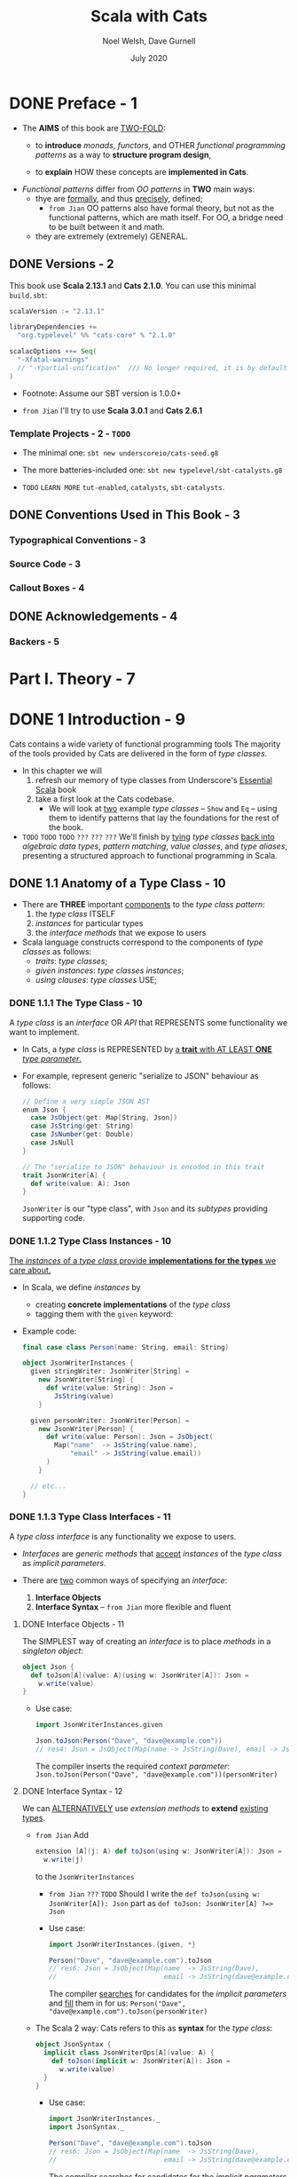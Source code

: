 #+TITLE: Scala with Cats
#+AUTHOR: Noel Welsh, Dave Gurnell
#+Date: July 2020
#+VERSION: from Me, try to rewrite with Scala 3
#+STARTUP: overview
#+STARTUP: entitiespretty

* DONE Preface - 1
  CLOSED: [2021-07-27 Tue 01:42]
  - The *AIMS* of this book are _TWO-FOLD_:
    * to *introduce* /monads/, /functors/, and OTHER /functional programming patterns/
      as a way to *structure program design*,

    * to *explain* HOW these concepts are *implemented in Cats*.

  - /Functional patterns/ differ from /OO patterns/ in *TWO* main ways:
    * thye are _formally_, and thus _precisely_, defined;
      + =from Jian=
        OO patterns also have formal theory, but not as the functional patterns,
        which are math itself. For OO, a bridge need to be built between it and
        math.

    * they are extremely (extremely) GENERAL.

** DONE Versions - 2
   CLOSED: [2021-07-27 Tue 01:42]
   This book use *Scala 2.13.1* and *Cats 2.1.0*.
   You can use this minimal =build.sbt=:
   #+BEGIN_SRC scala
     scalaVersion := "2.13.1"

     libraryDependencies +=
       "org.typelevel" %% "cats-core" % "2.1.0"

     scalacOptions ++= Seq(
       "-Xfatal-warnings"
       // "-Ypartial-unification"  /// No longer required, it is by default on in Scala 2.13
     )
   #+END_SRC

   - Footnote:
     Assume our SBT version is 1.0.0+

   - =from Jian=
     I'll try to use *Scala 3.0.1* and *Cats 2.6.1*
     
*** Template Projects - 2 - =TODO=
    - The minimal one:
      ~sbt new underscoreio/cats-seed.g8~

    - The more batteries-included one:
      ~sbt new typelevel/sbt-catalysts.g8~

    - =TODO= =LEARN MORE=
      =tut-enabled=, =catalysts=, =sbt-catalysts=.

** DONE Conventions Used in This Book - 3
   CLOSED: [2021-07-27 Tue 01:42]
*** Typographical Conventions - 3
*** Source Code - 3
*** Callout Boxes - 4

** DONE Acknowledgements - 4
   CLOSED: [2021-07-27 Tue 01:42]
*** Backers - 5

* Part I. Theory - 7
* DONE 1 Introduction - 9
  CLOSED: [2019-03-23 Sat 02:53]
  Cats contains a wide variety of functional programming tools
    The majority of the tools provided by Cats are delivered in the form of
  /type classes/.

  - In this chapter we will
    1. refresh our memory of type classes from Underscore's _Essential Scala_ book
    2. take a first look at the Cats codebase.
       * We will look at _two_ example /type classes/ -- ~Show~ and ~Eq~ -- using
         them to identify patterns that lay the foundations for the rest of the book.

  - =TODO= =TODO= =TODO= =???= =???= =???=
    We'll finish by _tying_ /type classes/ _back into_ /algebraic data types/,
    /pattern matching/, /value classes/, and /type aliases/, presenting a
    structured approach to functional programming in Scala.

** DONE 1.1 Anatomy of a Type Class - 10
   CLOSED: [2021-07-28 Wed 23:13]
   - There are *THREE* important _components_ to the /type class pattern/:
     1. the /type class/ ITSELF
     2. /instances/ for particular types
     3. the /interface methods/ that we expose to users

   - Scala language constructs correspond to the components of /type classes/ as
     follows:
     * /traits/: /type classes/;
     * /given instances/: /type classes instances/;
     * /using clauses/: /type classes/ USE;
        
*** DONE 1.1.1 The Type Class - 10
    CLOSED: [2021-07-27 Tue 02:14]
    A /type class/ is an /interface/ OR /API/
    that REPRESENTS some functionality we want to implement.

    - In Cats,
      a /type class/ is REPRESENTED by
      _a *trait* with AT LEAST *ONE* /type parameter/._

    - For example,
      represent generic "serialize to JSON" behaviour as follows:
      #+begin_src scala
        // Define a very simple JSON AST
        enum Json {
          case JsObject(get: Map[String, Json])
          case JsString(get: String)
          case JsNumber(get: Double)
          case JsNull
        }
        
        // The "serialize to JSON" behaviour is encoded in this trait
        trait JsonWriter[A] {
          def write(value: A): Json
        }
      #+end_src
      ~JsonWriter~ is our "type class", with ~Json~ and its /subtypes/ providing
      supporting code.

*** DONE 1.1.2 Type Class Instances - 10
    CLOSED: [2021-07-27 Tue 02:14]
    _The /instances/ of a /type class/ provide *implementations for the types* we
    care about._

    - In Scala,
      we define /instances/ by
      * creating *concrete implementations* of the /type class/
      * tagging them with the ~given~ keyword:

    - Example code:
      #+begin_src scala
        final case class Person(name: String, email: String)
        
        object JsonWriterInstances {
          given stringWriter: JsonWriter[String] =
            new JsonWriter[String] {
              def write(value: String): Json =
                JsString(value)
            }
        
          given personWriter: JsonWriter[Person] =
            new JsonWriter[Person] {
              def write(value: Person): Json = JsObject(
                Map("name"  -> JsString(value.name),
                    "email" -> JsString(value.email))
              )
            }
        
          // etc...
        }
      #+end_src

*** DONE 1.1.3 Type Class Interfaces - 11
    CLOSED: [2020-02-16 Sun 20:15]
    A /type class interface/ is any functionality we expose to users.

    - /Interfaces/ are /generic methods/ that _accept_ /instances/ of the /type
      class/ as /implicit parameters/.

    - There are _two_ common ways of specifying an /interface/:
      1. *Interface Objects*
      2. *Interface Syntax* -- =from Jian= more flexible and fluent

**** DONE Interface Objects - 11
     CLOSED: [2021-07-27 Tue 02:33]
     The SIMPLEST way of creating an /interface/ is to place /methods/ in a
     /singleton object/:
     #+begin_src scala
       object Json {
         def toJson[A](value: A)(using w: JsonWriter[A]): Json =
           w.write(value)
       }
     #+end_src

     - Use case:
       #+begin_src scala
         import JsonWriterInstances.given

         Json.toJson(Person("Dave", "dave@example.com"))
         // res4: Json = JsObject(Map(name -> JsString(Dave), email -> JsString(dave@example.com)))
       #+end_src

       The compiler inserts the required /context parameter/:
       ~Json.toJson(Person("Dave", "dave@example.com"))(personWriter)~

**** DONE Interface Syntax - 12
     CLOSED: [2021-07-27 Tue 02:41]
     We can _ALTERNATIVELY_ use /extension methods/ to *extend* _existing
     types_.

     - =from Jian=
       Add
       #+begin_src scala
         extension [A](j: A) def toJson(using w: JsonWriter[A]): Json =
           w.write(j)
       #+end_src
       to the ~JsonWriterInstances~

       * =from Jian= =???= =TODO=
         Should I write the ~def toJson(using w: JsonWriter[A]): Json~ part
         as ~def toJson: JsonWriter[A] ?=> Json~

       * Use case:
         #+begin_src scala
           import JsonWriterInstances.{given, *}
           
           Person("Dave", "dave@example.com").toJson
           // res6: Json = JsObject(Map(name  -> JsString(Dave),
           //                           email -> JsString(dave@example.com)))
         #+end_src
         The compiler _searches_ for candidates for the /implicit parameters/ and
         _fill_ them in for us:
         ~Person("Dave", "dave@example.com").toJson(personWriter)~

     - The Scala 2 way:
       Cats refers to this as *syntax* for the /type class/:
       #+begin_src scala
         object JsonSyntax {
           implicit class JsonWriterOps[A](value: A) {
             def toJson(implicit w: JsonWriter[A]): Json =
               w.write(value)
           }
         }
       #+end_src
       * Use case:
         #+begin_src scala
           import JsonWriterInstances._
           import JsonSyntax._

           Person("Dave", "dave@example.com").toJson
           // res6: Json = JsObject(Map(name  -> JsString(Dave),
           //                           email -> JsString(dave@example.com)))
         #+end_src
         The compiler _searches_ for candidates for the /implicit parameters/ and
         _fill_ them in for us:
         ~Person("Dave", "dave@example.com").toJson(personWriter)~
       
**** DONE The ~implicitly~ Method - 13
     CLOSED: [2021-07-27 Tue 02:47]
     =from Jian= In Scala 3, "The ~summon~ Method" is the right title.
     
     We can use ~implicitly~ to summon any value from an /implicit scope/.
     =from Jian=
     (In Scala 3, we can use ~summon~ to summon any value from a /context scope/).

     - Most /type classes/ in Cats provide *other means* to _summon_ /instances/.
       =???= =TODO=
       =???= =TODO=
       =???= =TODO=
       HOWEVER, ~summon~ is a *good fallback* _for debugging purposes_.
       =???= =TODO=
       =???= =TODO=
       =???= =TODO=
       * We can insert a call to ~summon~ within the general flow of our code to
         + _ensure_ the compiler CAN FIND an /instance/ of a /type class/
         + _ensure_ that there are *no* AMBIGUOUS implicit errors.

       * =from Jian=
         Of course, we don't need to insert it, but insert it some times can help
         us in debugging: then we know at one given specific point, if there is
         an expected /instance/ of a /type class/ or if there is *no* AMBIGUOUS!

** DONE 1.2 Working with Implicits - 13
   CLOSED: [2021-07-28 Wed 23:13]
   _Working with /type classes/ in Scala_ means working with /given instances/
   and /using clauses/.

   - =TODO=
     There are a few rules we need to know to do this effectively.

*** DONE 1.2.1 Packaging Implicits - 13
    CLOSED: [2021-07-27 Tue 14:10]
    *Placing* /instances/ in a /companion object/ to the /type class/ has
    special significance in Scala because it plays into something called
    /implicit scope/.

*** DONE 1.2.2 Implicit Scope - 14
    CLOSED: [2021-07-27 Tue 14:10]
    - The _compiler_ *searches* for CANDIDATE /type class instances/ *by type*.

    - For example,
      the compiler will search for ~JsonWriter[String]~ when it sees
      ~Json.toJson("A string!")~

    - The compiler searches for candidate instances in the /implicit scope/ at
      the call site, which _ROUGHLY_ consists of:
      1. *local* or *inherited* definitions;

      2. *imported* definitions;
         =from Jian=
         In the previous section example, compiler can find /given instances/ because
         they are imported.

      3. definitions in the /companion object/ of
         * the /type class/ or
         * the /parameter type/ (in the example ~JsonWriter~ or ~String~).

    - The precise rules of /implicit resolution/ are more complex then the ones
      listed above!
      =TODO= =READ= =IMPORTANT=
      * Footnote 3: =!!!=

    - For our puposes, we can *package* /type class instances/ in roughly _FOUR_
      ways:
      1. by placing them in an /object/ such as ~JsonWriterInstances~;

      2. by placing them in a ~trait~;

      3. by placing them in the /companion object/ of the /type class/;

      4. by placing them in the /companion object/ of the /parameter type/.

    - How to use /implicits/ when you package like above:
      * With option 1 we bring /given instances/ into scope by *importing* them.

      * With option 2 we bring /given instances/ into scope with *inheritance*.

      * With options 3 and 4, /given instances/ are *ALWAYS in* /implicit scope/,
        regardless of where we try to use them.

    - *Convention*:
      Put /type class instances/ in a /companion object/ (option 3 and 4 above)
      if there is *only one sensible implementation*, or at least one
      implementation that is *widely accepted* as the default.

      * This makes /type class instances/ easier to use
        AS *no import is required* to bring them into the /implicit scope/.

      * =from Jian=
        If use the previous section JSON serialization example,
        1. we can put both ~String~ and ~Person~ /given instances/ into the
           /companion object/ of ~JsonWriter~.
        2. However, we *SHOULDN'T* put ~Person~ /given instance/ there,
           because it is to specific.
           Put ~String~ /given instance/ there is good.

*** DONE 1.2.3 Recursive Implicit Resolution - 15
    CLOSED: [2021-07-27 Tue 16:47]
    The power of /type classes/ and ~given~'s and ~using~'s lies in the compiler's
    ability to *COMBINE* /given instances definitions/ when _SEARCHING for candidate
    instances._ -- this is sometimes known as /type class composition/.

    - We can actually define /given instances/ in _two_ ways:
      1. by defining *concrete* instances of the required type -- ~using~ clauses;

      2. by defining /given instances synchronization rules/, which include
         ~using~ clauses, to construct /given instances/ from other /type class
         instances/.

    - The first way above clearly *doesn't scale.*
      * For example,
        if we want to define /given instances/ to ~Option[A]~'s, any ~A~, use the
        first way:
        #+begin_src scala
          given optionIntWriter: JsonWriter[Option[Int]] =
            ???
          
          given optionPersonWriter: JsonWriter[Option[Person]] =
            ???
          
          // and so on (infinite many) ...
        #+end_src

    - Use the second way:
      #+begin_src scala
        given optionWriter[A](using writer: JsonWriter[A]): JsonWriter[Option[A]] =
          new JsonWriter[Option[A]] {
            def write(option: Option[A]): Json =
              option match {
                case Some(aValue) => writer.write(aValue)
                case None => JsNull
              }
          }

      #+end_src
      * The process of search /given instances/ and fill them in:
        + source code: 
          #+begin_src scala
            Option("A string").toJson
          #+end_src

        + Search for an ~given JsonWriter[Option[String]]~.
          It find the ~JsonWriter[Option[A]]~:
          #+begin_src scala
            Option("A string").toJson(using optionWriter[String])
          #+end_src

        + Recursively searches for a ~given JsonWriter[String]~ for
          ~optionWriter[String]~:
          #+begin_src scala
            Option("A string").toJson(using optionWriter(using stringWriter))
          #+end_src

    - A simplified version =from Jian= (use reflection --> slower):
      #+begin_src scala
        import scala.reflect.ClassTag

        implicit def optionWriter[A : ClassTag](implicit writer: JsonWriter[A]) = {
          case Some(v: A) => writer.write(v)
          case None       => JsNull
        }
      #+end_src
      TODO WHY type ~A~ is erased???

    - *Implicit Conversions*

** DONE 1.3 Exercise: ~Printable~ Library - 18
   CLOSED: [2021-07-28 Wed 23:09]
   - A few disadvantages of the native ~toString~ method of ANY /objects/ in Scala:
     * It is implemented for every type in the language, many implementations are
       of limited use, and we can't opt-in to specific implementations for specific
       types.

   - Let's *define* a ~Printable~ /type class/ to _work around_ these problems:
     1. *Define* a /type class/ ~Printable[A]~ containing a SINGLE /method/
        ~format(value: A): String~,
        #+begin_src scala
          trait Printable[A] {
            def format(value: A): String
          }
        #+end_src

     2. *Create* an object ~PrintableInstances~ containing /instances/ of
        ~Printable~ (for ~String~ and ~Int~ in our example).
        #+begin_src scala
          object PrintableInstances {
            given stringPrintable: Printable[String] =
              identity[String]

            given intPrintable: Printable[Int] =
              (_: Int).toString
          }
        #+end_src

     3. *Define* an object ~Printable~ with TWO /generic interface methods/:
        #+begin_src scala
          // The "interface object" way.
          object Printable {
            def format[A](input: A)(implicit p: Printable[A]): String =
              p.format(input)

            def print(input: A)(implicit p: Printable[A]): Unit =
              println(format(input))
          }
        #+end_src
        * ~format~ uses the relevant ~Printable~ to convert the ~A~ to a ~String~.
          + accepts a value of type ~A~
          + returns a ~Printable~ of the corresponding type.

        * ~print~ prints the ~A~ value to the console using ~println~.
          + accepts the same parameters as ~format~
          + returns ~Unit~.

*** DONE Using the Library - 19
    CLOSED: [2021-07-28 Wed 23:09]
    #+begin_src scala
      final case class Cat(name: String, age: Int, color: String)

      // Add to the `PrintableInstances`
      implicit val catPrintable = new Printable[Cat] {
        def format(cat: Cat): String = {
          val name: String  = Printable.format(cat.name)
          val age: String   = Printable.format(cat.age)
          val color: String = Printable.format(cat.color)
          s"$name is a $age year-old $color cat."
        }
      }
    #+end_src

*** DONE Better Syntax - 19
    CLOSED: [2021-07-28 Wed 23:09]
    #+begin_src scala
      object PrintableSyntax {
        implicit class PrintableOps[A](value: A) {
          def format(implicit p: Printable[A]): String =
            Printable.format(value)

          def print(implicit p: Printable[A]): Unit =
            Printable.print(value)
        }
      }
    #+end_src
    
    - Scala 3:
      #+begin_src scala
        object Printable {
          extension [A](value: A) {
            def format(using p: Printable[A]): String =
              Printable.format(value)
        
            def print(using p: Printable[A]): Unit =
              Printable.print(value)
          }
        }
      #+end_src

** DONE 1.4 Meet Cats - 20
   CLOSED: [2020-02-17 Mon 03:26]
   - Previous section:
     we saw *HOW* to *implement* /type classes/ _in Scala_.

     This section:
     we will look at *HOW* /type classes/ are *implemented* _in Cats_.

   - Cats is written using a /modular structure/ that allows us to choose which
     /type classes/, /instances/, and /interface methods/ we want to use.

   - Let's take a first look using ~cats.Show~ as an example.
     ~Show~ is Cats' equivalent of the ~Printable~ /type class/ we defined in
     the last section.

     An abbreviated definition:
     #+begin_src scala
       package cats

       trait Show[A] {
         def show(value: A): String
       }
     #+end_src

*** DONE 1.4.1 Importing Type Classes - 20
    CLOSED: [2020-02-17 Mon 02:51]
    /Type classes/ are defined in ~cats~ /package/.
    Use it with ~import cats.Show~

    - The /companion object/ of *every* /Cats type class/ has an ~apply~ /method/
      that *locates* an /instance/ for any type we specify.

      However, you need to bring related /implicits/ to scope first.
      ~Show.apply[Int]~ need an implicit!

*** DONE 1.4.2 Importing Default Instances - 21
    CLOSED: [2020-02-17 Mon 02:56]
    The ~cats.instances~ /package/ provides /DEFAULT instances/ for a wide
    variety of types. TODO Check what are in the ~cats.instances~ package.

    - EACH /import/ provides /instances/ of ALL Cats' /type classes/
      for a SPECIFIC /parameter type/:
      * ~cats.instances.int~ provides instances for ~Int~

      * ~cats.instances.string~ provides instances for ~String~

      * ~cats.instances.list~ provides instances for ~List~

      * ~cats.instances.option~ provides instances for ~Option~

      * ~cats.instances.all~ provides *ALL* /instances/ that are shipped out of
        the box with Cats

    - Usage:
      #+begin_src scala
        import cats.instances.int._     //  for Show
        import cats.instances.string._  //  for Show

        val showInt:    Show[Int]    = Show.apply[Int]
        val showString: Show[String] = Show.apply[String]

        // Usage examples:
        val intAsString: String =
          showInt.show(123)
        // intAsstring: String = 123

        val stringAsString: String =
          showString.show("abc")
        // StringAsstring: String = abc
      #+end_src

*** DONE 1.4.3 Importing Interface Syntax - 22
    CLOSED: [2020-02-17 Mon 02:57]
    Make ~Show~ easier to use by _importing the /interface syntax/ from
    ~cats.syntax.show~._

    - This adds an /extension method/ called ~show~ to ANY /type/ for which we
      have an /instance/ of ~Show~ in scope:
      #+begin_src scala
        import cats.syntax.show._  // for show

        val shownInt = 123.show
        // showInt: String = 123

        val shownString = "abc".show
        // shownString: String = abc
      #+end_src

    - Cats provides *SEPARATE* syntax imports for EACH /type class/.

*** DONE 1.4.4 Importing All The Things! - 22
    CLOSED: [2020-02-17 Mon 03:00]
    - You should feel free to take one of the following shortcuts to simplify your
      imports: =IMPORTANT=
      * ~import cats._~ imports *ALL* of Cats' /type classes/ in one go;

      * ~import cats.instances.all._~ imports *ALL* of the /type class instances/
        for the standard library in one go;

      * ~import cats.syntax.all._~ imports *ALL* of the /syntax/ in one go;

      * ~import cats.implicits._~ imports *ALL* of the /standard type class
        instances/ and *ALL* of the /syntax/ in one go.

    - Most people
      1. _start_ their files with the following imports:
         #+begin_src scala
           import cats._
           import cats.implicits._
         #+end_src

      2. _reverting_ to more specific imports _only if they encounter naming conflicts
         or problems with ambiguous implicits._

*** DONE 1.4.5 Defining Custom Instances - 23
    CLOSED: [2020-02-17 Mon 03:26]
    - Q :: *HOW to define* an /instance/ of ~Show~?

    - A :: implementing the /trait/ for a given type:
           #+begin_src scala
             import java.util.Date

             implicit val dateShow: Show[Date] =
               new Show[Date] {
                 def show(date: Date): String = s"${date.getTime}ms since the epoch."
               }
           #+end_src

      * Simplified code:
        #+begin_src scala
          import java.util.Date

          implicit val dateShow: Show[Date] =
              date => s"${date.getTime}ms since the epoch."
        #+end_src

    - =from Jian=
      Should avoid an old and not well designed class like ~java.util.Date~ as a
      illsutration example. I try to use ~java.time.LocalDate~ adn do a similar
      job:
      #+begin_src scala
        import java.time.LocalDateTime
        import java.time.ZoneOffset

        implicit val dateShow: Show[LocalDateTime] =
          new Show[LocalDateTime] {
            def show(dateTime: LocalDateTime): String =
              s"${LocalDateTime.now().toInstant(ZoneOffset.UTC).toEpochMilli}ms since the epoch."
          }
      #+end_src

    - =IMPORTANT=
      Cats also provides a couple of convenient methods to *simplify* the process
      of creating /instances/.

      For ~Show~, there are two _construction methods_ on the /companion object/.
      * ~def show[A](f: A => String): Show[A]~
        Create a ~Show~ /instance/ from a function

      * ~def fromToString[A]: Show[A]~
        Create a ~Show~ /instance/ from a ~toString~ /method/

    - Use the ~show~ _construction method_:
      #+begin_src scala
        implicit val dateShow: Show[Date] =
          Show.show(date => s"${date.getTime}ms since the epoch.")
      #+end_src
      =from Jian= This is still more code then my *Simplified code* above.
                  WHY do we need ~show~??? I _guess_ this is because before
                  Scala 2.11 the simplified syntax for an instance of SAM is not
                  allowed. Then, do we still want to keep this for the future Scala.

    - Many /type classes/ in Cats provide /helper methods/ like these for
      *constructing* /instances/,
      * _either_ *from scratch*
      * _or_ by *transforming existing* /instances/ for other types.
        TODO MORE examples!!!

*** DONE 1.4.6 Exercise: Cat ~Show~ - 24
    CLOSED: [2020-02-17 Mon 00:35]
    The implementation is trivial -- only the /implicit value/ ~catShow~ we need
    to define -- just provide the function that can convert ~Cat~ to a ~String~
    of the format we want. All other things can be imported from Cats.

    _The import thing is *knowing what to import*._

** DONE 1.5 Example: ~Eq~ - 24
   CLOSED: [2020-02-17 Mon 00:58]
   - ~Eq~ is designed to
     * _support_ *type-safe equality* -- compre values of the same type
       (=from Jian= a narrowed down type, not consider them as the root type ~Any~)
       and
     * _address_ annoyances using Scala's built-in ~==~ operator.

   - With the built-in ~==~ no type-safty equality check, we may make _mistake_
     like:
     #+BEGIN_SRC scala
       List(1, 2, 3).map(Option.apply).filter(_ == 1)
       // res0: List[Option[Int]] = List()
     #+END_SRC

     It will be perfect if this is a /type error/ rather than /runtime error/.
     ~cats.Eq~ is designed to do this!!!

*** DONE 1.5.1 Equality, Liberty, and Fraternity - 25
    CLOSED: [2020-02-17 Mon 00:51]
    We can use ~Eq~ to define /type-safe equality/ between /instances/ of ANY
    given /type/:
    #+BEGIN_SRC scala
      package cats

      trait Eq[A] {
        def eqv(a: A, b: A): Boolean
        // other concrete methods based on `eqv`...
      }
    #+END_SRC
    - =from Jian=
      Use ~eqv~ rather than ~eq~ is because ~eq~ (a function in Scala behaved
      like the ~==~ in Java) is already used by Scala.

    - The /interface syntax/ of ~Eq~ is defined in ~cats.syntax.eq~.
      It provides *two* /methods/ for performing equality checks provided there
      is an instance ~Eq[A]~ _in scope_:
      * ~===~ compares two objects for /equality/;

      * ~=!=~ compares two objects for /inequality/.

*** DONE 1.5.2 Comparing Ints - 25
    CLOSED: [2020-02-17 Mon 00:51]
    Examples:
    #+BEGIN_SRC scala
      import cats.Eq
      import cats.instances.int._  // for `Eq[Int]`

      val eqInt = Eq[Int]

      eqInt.eqv(123, 123)
      // res2: Boolean = true

      eqInt.eqv(123, 234)
      // res2: Boolean = false

      eqInt.eqv(123, "234")
      //// type mismatch error

      import cats.syntax.eq._  // for the infix operators `===` and `=!=`

      123 === 123
      // res5: Boolean = true

      123 =!= 234
      // res6: Boolean = true
    #+END_SRC

*** DONE 1.5.3 Comparing Options - 27
    CLOSED: [2020-02-17 Mon 00:54]
    #+BEGIN_SRC scala
      import cats.instances.int._     // for `Eq`
      import cats.instances.option._  // for `Eq`
      import cats.syntax.eq._

      Some(1) === None
      //// type mismatch

      (Some(1): Option[Int]) === (None: Option[Int])  // too verbose
      // res9: Boolean = false

      Option(1) === Option.empty[Int]
      // res10: Boolean = false
    #+END_SRC
    - =from Jian= Here it MUST be ~(Some(1): Option[Int])~ or ~Option(1)~.
      ~Some(1) === (None: Option[Int])~ have /type error/ -- here you can only
      compare ~Option[Int]~ with ~Option[Int]~, and compre its different subtypes
      will lead to /type error/ -- extremely strict type checking!!!

      =from Jian=
      Can Dotty make this more flexible???


    - OR use special syntax from ~cats.syntax.option~:
      #+BEGIN_SRC scala
        import cats.syntax.option._  // for some and none

        1.some === none[Int]
        // res11: Boolean = false

        1.some =!= none[Int]
        // res12: Boolean = true
      #+END_SRC

*** DONE 1.5.4 Comparing Custom Types - 28
    CLOSED: [2020-02-17 Mon 00:55]
    Define our own instances of ~Eq~ with ~Eq.instance~ /method/, which accepts
    a function of type ~(A, A) => Boolean~ and returns an ~Eq[A]~:
    #+BEGIN_SRC scala
      import java.util.Date
      import cats.instances.long._  // for `Eq`

      implicit val dateEq: Eq[Date] =
        Eq.instance[Date] { (date1, date2) =>
          date1.getTime === date2.getTime
        }

      val x = new Date  // now
      val y = new Date  // a bit later than `x`

      x === x  // true
      x === y  // false
    #+END_SRC

*** DONE 1.5.5 Exercise: Equality, Liberty, and Felinity - 28
    CLOSED: [2020-02-17 Mon 00:58]
    #+BEGIN_SRC scala
      import cats.Eq
      import cats.syntax.eq._
      import cats.instances.int._
      import cats.instances.string._

      final case class Cat(name: String, age: Int, color: String)

      implicit val catEq: Eq[Cat] =
        Eq.instance[Cat] { case (Cat(nm1, ag1, clr1), Cat(nm2, ag2, clr2)) =>
          nm1 == nm2 &&
            ag1 == ag2 &&
            clr1 == clr2
        }

      val cat1 = Cat("Garfield",   38, "orange and black")
      val cat2 = Cat("Heathcliff", 33, "orange and black")

      cat1 === cat2  //
      cat1 =!= cat2  //

      // `Option[Cat]`
      import cats.instances.option._

      val optionCat1 = Option(cat1)
      val optionCat2 = Option.empty[Cat]

      optionCat1 === optionCat2  //
      optionCat1 =!= optionCat2  //
    #+END_SRC

    =from Jian= I think, after considering the features of /case classes/, a
    better implementation of ~catEq~ (still *type safe equality check*):
    #+BEGIN_SRC scala
      implicit val catEq: Eq[Cat] =
        Eq.instance[Cat] { (c1, c2) => c1 == c2 }
    #+END_SRC
    We can't use ~==~ between ~c1~ and ~c2~, but for /case classes/, ~==~ is
    enough!!! This is NOT applicable for /non-case classes/.

** DONE 1.6 Controlling Instance Selection - 29
   CLOSED: [2020-02-17 Mon 22:32]
   Two issues that _CONTROL /instance/ selection_ must be considered:
   - What is the _relationship_ BETWEEN an instance defined on _a type and its
     subtypes_?

     Example: ~JsonWriter[Option[Int]]~ and ~Json.toJson(Some(1))~

   - How do we choose between /type class instances/ when there are many
     available?

     Example: TWO ~JsonWriter~ for ~Person~.

*** DONE 1.6.1 Variance - 29
    CLOSED: [2019-03-23 Sat 02:52]
**** DONE Covariance - 29
     CLOSED: [2020-02-17 Mon 22:00]
     - Covariance :: the type ~F[B]~ is a /subtype/ of the type ~F[A]~ if ~B~ is
                     a /subtype/ of ~A~.

     - /Covariance/ is useful for modelling many types, including collections.

     - Almost / ALL (_I'm NOT sure_)
       /immutable collections/ are /covariant/.

**** DONE Contravariance - 30
     CLOSED: [2020-02-17 Mon 22:00]
     - Contravariance :: the type ~F[B]~ is a /subtype/ of the type ~F[A]~ if ~A~
                         is a /subtype/ of ~B~.

     - /Covariance/ is useful for modeling types that represent processes, like
       our ~JsonWriter~ /type class/ above:
       #+begin_src scala
         trait JsonWriter[-A] {
           def write(value: A): Json
         }
       #+end_src

     - It's easy to find out why do we need /contravariance/:
       #+begin_src scala
         val shape: Shape = ???
         val circle: Circle = ???

         val shapeWriter: JsonWriter[Shape] = ???
         val circleWriter: JsonWriter[Circle] = ???

         def format[A](value: A, writer: JsonWriter[A]): Json =
           writer.write(value)
       #+end_src
       * Logically (even we don't know the /contravariance/ of ~JsonWriter[A]~,
         we still have some reasonable expectation), what kind of combinations
         are legal?
         + When ~value~ is a ~Circle~, ~writer~ can be ~JsonWriter[Circle]~ and
           ~JsonWriter[Shape]~.

         + When ~value~ is a ~Shape~, ~writer~ can ONLY be ~JsonWriter[Shape]~.

       * The expectation above is the expectation for /contravariance/:
         ~JsonWriter[Shape]~ is a subtype of ~JsonWriter[Circle]~ because ~Circle~
         is a subtype of ~Shape~.

**** DONE Invariance - 31
     CLOSED: [2019-03-22 Fri 15:11]
     - Invariance :: types ~F[A]~ and ~F[B]~ are *never* /subtypes/ of one
                     another, no matter waht the relationship between ~A~ and
                     ~B~.

     - /Invariance/ is *the default semantics for Scala type constructors.*

     - There are *TWO* issues that tend to arise.
       Let's imagine we have an /algebraic data type/ like:
       #+begin_src scala
         sealed trait A
         case object B extends A
         case object C extends A
       #+end_src
       1. Will an /supertype/ (in this example, it is ~A~) /instance/ be selected
          for /subtypes/ (in this example, they are ~B~ and ~C~)?

       2. Will an /instance/ for a /subtype/ (~B~) be selected in preference to
          that of a /supertype/ (~A~).

          For instance, if we define an /instance/ for ~A~ and ~B~, and we have
          a value of type ~B~, will the /instance/ for ~B~ be selected in
          preference to ~A~?

     - We can't have both at once. Here are the choices:
       | Type Class Variance           | Invariant | Covariant | Contravariant |
       |-------------------------------+-----------+-----------+---------------|
       | Supertype instance used?      | No        | No        | Yes           |
       | More specific type preferred? | No        | Yes       | No            |

     - There is no perfect system, and
       _Cats generally *prefers* to use /invariant type classes/._
       This allows us to *specify more specific* /instances/ for /subtypes/ if
       we want.
       * This also introduce some "issue" that we need to pay attention.
         For example,
         a value of /type/ ~Some[Int]~, our /type class instance/ for ~Option~
         will *NOT* be used.
           We can solve this problem with a /type annotation/ like
         ~Some(1): Option[Int]~ or by using /"smart constructors"/ like the
         ~Option.apply~, ~Option.empty~, ~some~, and ~none~ /methods/.

** DONE 1.7 Summary - 32
   CLOSED: [2020-02-17 Mon 23:50]
   - First, we use plain Scala to introduce the concept of /type classes/.
     We implementated our own ~Printable~ /type class/ using plain Scala before
     looking at two examples from /Cats/ -- ~Show~ and ~Eq~

   - The _general patterns_ in ~Cats~:
     * /Cats type classes/ are /generic traits/ _in the ~cats~ package_.

     * *EACH* /type class/ has a /companion object/ with,
       + an ~apply~ /method/ for materializing instances;
       + ONE or MORE /construction methods/ for creating /instances/;
       + a collection of other relevant /helper methods/.

     * /DEFAULT instances/ are provided via objects in the ~cats.instances~
       /package/, and are *organized BY* /parameter type/ _RATHER THAN_ BY /type
       class/.

     * MANY /type classes/ have /syntax/ provided via the ~cats.syntax~ /package/.

* DONE 2 Monoids and Semigroups - 35
  CLOSED: [2021-07-31 Sat 17:17]
  /Type classes/ /monoid/ and /semigroup/ allow us to *combine values*.

  - There are /instances/ of them for ~Int~, ~String~, ~List~, ~Option~, and many more.

*** DONE Integer addition - 35
    CLOSED: [2021-07-31 Sat 14:56]
    - OPERATION: Closed under integer ~+~
    - IDENTITY: ~0~
    - ASSOCIATIVITY

*** DONE Integer multiplication - 36
    CLOSED: [2021-07-31 Sat 14:56]
    - OPERATION: Closed under integer ~*~
    - IDENTITY: ~1~
    - ASSOCIATIVITY

*** DONE String and sequence concatenation - 36
    CLOSED: [2021-07-31 Sat 14:58]
    - OPERATION: Closed under String concatenation ~++~
      * Here we use ~++~ instead of ~+~ to suggest _a parallel with sequences_.

    - IDENTITY: ~""~
    - ASSOCIATIVITY

** DONE 2.1 Definition of a ~Monoid~ - 37
   CLOSED: [2021-07-31 Sat 15:03]
   - Formally, a /monoid/ for a type ~A~:
     * It has
       #+begin_src scala
         // monoid in cats:
         trait Monoid[A] {
           def combine(x: A, y: A): A
           def empty: A
         }
       #+end_src
       + an operation ~combine~ with type ~(A, A) => A~
       + an element ~empty~ of type ~A~

     * It obeys
       #+BEGIN_SRC scala
         // functions that can be used to test the laws:
         def associativeLaw[A : Monoid](x: A, y: A, z: A): Boolean = {
           val m = implicitly[A]
           m.combine(x, m.combine(y, z)) == m.combine(m.combine(x, y), z)
         }
         
         def identityLaw[A : Monoid](x: A): Boolean = {
           val m = implicitly[A]
           (m.combine(x, m.empty) == x) && (m.combine(m.empty, x) == x)
         }
       #+END_SRC
       + association laws
       + identity laws

   - /Integer subtraction/ does *NOT* obey the /associative law (for /monoid/)/,
     and there is NO /monoid/ under /integer subtraction/ operation.

   - AGAIN,
     *Unlawful instances are dangerous*!!!
     *Unlawful instances are dangerous*!!!
     *Unlawful instances are dangerous*!!!

     It will yield *unpredictable results*.

** DONE 2.2 Definition of a ~Semigroup~ - 38
   CLOSED: [2021-07-31 Sat 15:04]
   /Semigroups/ have only ~combine~ and NO ~empty~.

   - /Semigroups/ are often /monoids/.

   - We can add some _restriction_ to eliminate /identitis/ of /monoids/, and
     make them no longer /monids/, but /semigroups/ ONLY.
     For example, there is one we often see and use
     * positive numbers

     * none empty sequences.
       For example, the ~NonEmptyList~ in Cats.

   - A more accurate, but still simplified compared to the code in Cats,
     definition of Cat's ~Monoid~ is:
     #+begin_src scala
       trait Semigroup[A] {
         def combine(x: A, y: A): A
       }

       trait Monoid[A] extends Semigroup[A] {
         def empty: A
       }
     #+end_src

** DONE 2.3 Exercise: The Truth About Monoids - 39
   CLOSED: [2020-02-18 Tue 00:49]
   We first complete the ~Monoid~ related definitions in Cats:
   #+begin_src scala
     trait Semigroup[A] {
       def combine(x: A, y: A): A
     }

     trait Monoid[A] extends Semigroup[A] {
       def empty: A
     }
   #+end_src

   - Then let's define the ~Boolean~ related ~Monoid~ (NOT only one):
     The /identity law/ holds in each case is straightforward.
     The /associative law/ can be proved by enumerating the cases -- enumerate
     ~Boolean~ values are easy.
     * ~&&~
       #+begin_src scala
         given booleanAndMonoid = new Monoid[Boolean] {
           def combine(x: Boolean, y: Boolean): Boolean = x && y
           def empty: Boolean = true
         }
       #+end_src

     * ~||~
       #+begin_src scala
         given booleanOrMonoid = new Monoid[Boolean] {
           def combine(x: Boolean, y: Boolean): Boolean = x || y
           def empty: Boolean = false
         }
       #+end_src

     * ~xor~
       #+begin_src scala
         given booleanXorMonoid = new Monoid[Boolean] {
           def combine(x: Boolean, y: Boolean): Boolean = (x && !y) || (!x && y)
           def empty: Boolean = false
         }
       #+end_src

     * ~xnor~
       #+begin_src scala
         given booleanXnorMonoid = new Monoid[Boolean] {
           def combine(x: Boolean, y: Boolean): Boolean = (x || !y) && (!x || y)
           def empty: Boolean = true
         }
       #+end_src

** DONE 2.4 Exercise: All ~Set~ for Monoids - 40 - =TODO= =???=
   CLOSED: [2020-02-18 Tue 00:52]
   =from Jian=
   Compare the implementation below (I write it and use Scala 3) with Scala 2
   implementation.
   - =from Jian= =QUESTION=
     Is there a way in Scala 3 that we can tweak the definition of ~setUnionMonoid~
     to eliminate
     #+begin_src scala
       given intSetMonoid = setUnionMonoid[Int]
       given strSetMonoid = setUnionMonoid[String]
     #+end_src

   - ~Monoid[Set[A]]~ exists UNDER
     /sets/ ~union~ operation with ~Set.empty[A]~ as /identity/:
     #+BEGIN_SRC scala
       def setUnionMonoid[A] = new Monoid[Set[A]] {
         extension (x: Set[A]) def combine(y: Set[A]): Set[A] =
           x union y

         // Now you know why we use `def` for `empty` in the definition of `Monoid`!
         def empty: Set[A] = Set.empty
       }
     #+END_SRC
     * Use cases:
       #+begin_src scala
         given intSetMonoid = setUnionMonoid[Int]
         given strSetMonoid = setUnionMonoid[String]

         Set(1, 2).combine(Set(2, 3))
         // res2: Set[Int] = Set(1, 2, 3)

         Set("A", "B").combine(Set("B", "C"))
         // res3: Set[String] = Set(A, B, C)
       #+end_src

   - ~Semigroup[Set[A]]~ exists UNDER
     /sets/ ~intersect~ opertion.
     * There is *NO* ~Monoid[Set[A]]~ under this operation.

   - /Set complement/ and /set difference/ are *NOT* /associative/.
     They are not /monoid/ or /semigroup/.

   - ~Monoid[Set[A]]~ exists UNDER
     /sets/ /symmetric difference/ operation with ~Set.empty[A]~ as /identity/:
     #+BEGIN_SRC scala
       implicit def setSymDiffMonoid[A] = new Monoid[Set[A]] {
         def combine(x: Set[A], y: Set[A]): Set[A] =
           (x diff y) union (y diff x)

         def empty: Set[A] = Set.empty
       }
     #+END_SRC

** DONE 2.5 Monoids in Cats - 40
   CLOSED: [2021-07-31 Sat 17:06]
   We've seen what /monoids/ are.
   Now let's look at their *implementation in Cats*.

   - Once again we'll look at the *THREE* main aspects of the implementation:
     * the /type class/
     * the /instances/
     * the /interface/ (syntax)

*** DONE 2.5.1 The Monoid Type Class - 40
    CLOSED: [2021-07-31 Sat 16:50]
    ~cats.Monoid~ (an alias of ~cats.kernel.Monoid~)
    ~cats.Semigroup~ (an alias of ~cats.kernel.Semigroup~)
    #+begin_src scala
      import cats.Monoid
      import cats.Semigroup
    #+end_src

    - *Cats Kernel?*
      /Cats Kernel/ is a _subproject_ of Cats providing _a small set_ of
      /typeclasses/ *for libraries that don't require the full Cats toolbox*.

      While these _CORE_ /type classes/ are technically defined in the ~cats.kernel~
      /package/, _they are ALL *aliased* to the ~cats~ package so we RARELY need
      to be aware of the distinction._

      * The /Cats Kernel/ /type classes/ covered in this book:
        + ~Eq~
        + ~Semigroup~
        + ~Monoid~

      * All the other /type classes/ we cover are part of the main Cats project
        and are defined _directly_ in the ~cats~ /package/.

*** DONE 2.5.2 Monoid Instances - 41
    CLOSED: [2021-07-31 Sat 16:56]
    - ~Monoid~ follows the _standard Cats pattern_ for the _user interface_:
      the /companion object/ has an ~apply~ method that returns the /type class instance/
      for a particular type.
      * With this ~apply~ method help, we can write ~Monoid[SomeType]~ instead of
        ~Monoid.apply[SomeType]~ or ~summon[Monoid[SomeType]]~.

    - Example (usage):
      #+BEGIN_SRC scala
        import cats.Monoid
        import cats.instances.string.*

        Monoid[String].combine("Hi ", "there")  // "Hi there"
        Monoid[String].empty                    // ""
      #+END_SRC
      * ~Monoid[String]~ is actually ~Monoid.apply[String]~
      * ~Semigroup~ usage is similar.

    - Aseemble a ~Monoid[Option[Int]]~:
      #+begin_src scala
        import cats.Monoid
        import cats.instances.int.*     // for Monoid
        import cats.instances.option.*  // for Monoid

        val a = Option(22)  // a: Option[Int] = Some(22)
        val b = Option(20)  // b: Option[Int] = Some(20)

        Monoid[Option[Int]].combine(a, b)
      #+end_src

    - =IMPORTANT=
      =IMPORTANT=
      =IMPORTANT=
      As always,
      UNLESS we have a good reason to import individual instances,
      we can just import everything
      #+begin_src scala
        import cats.*
        import cats.implicits.*
      #+end_src

*** DONE 2.5.3 Monoid Syntax - 42
    CLOSED: [2021-07-31 Sat 16:59]
    ~|+|~ is the /combine/ operator, which comes from ~cats.syntax.semigroup._~
    #+BEGIN_SRC scala
      import cats.instances.string._
      import cats.syntax.semigroup._  // for |+|

      val stringResult = "Hi " |+| "there" |+| Monoid[String].empty
      // stringResult: String = Hi there

      import cats.instances.int._ // for Monoid
      val intResult = 1 |+| 2 |+| Monoid[Int].empty
      // inResult: Int = 3
    #+END_SRC

*** DONE 2.5.4 Exercise: Adding All The Things - 43
    CLOSED: [2021-07-31 Sat 17:06]
    - Write ~add~ for ~Int~
      #+BEGIN_SRC scala
        def add(items: List[Int]): Int =
          items.foldLeft(0)(_ + _)
      #+END_SRC

    - Write generics that can work for ~Int~ and ~Option[Int]~
      #+BEGIN_SRC scala
        import cats.Monoid
        import cats.instances.int.*
        import cats.instances.option.*
        import cats.syntax.semigroup.*

        def add[A](items: List[A])(using monoid: Monoid[A]): A =
          items.foldLeft(monoid.empty)(_ |+| _)
      #+END_SRC

      If there is NOT ~None~ in the list, we'll see:
      #+BEGIN_SRC scala
        add(List(Some(1), Some(2), Some(3)))
        // <console>:61: error: could not find implicit value for evidence parameter of type cats.Monoid[Some[Int]]
        //        add(List(Some(1), Some(2), Some(3)))
        //           ^
      #+END_SRC
      This is because /Cats/ will ONLY generate a ~Monoid~ for ~Option[Int]~.
      =TODO= We’ll see how to get around this in a moment.
      * =from Jian=
        This would no longer be a problem if ~Option~ and its variants are
        defined with ~enum~. However, even the current Scala 3 still use ~sealed
        abstract class~ to define ~Option~.

    - Make ~Order~ addable.
      #+BEGIN_SRC scala
        import cats.Monoid

        case class Order(totalCost: Double, quantity: Double)

        implicit val orderMonoid = new Monoid[Order] {
          def combine(x: Order, y: Order): Order =
            Order(x.totalCost + y.totalCost,
                  x.quantity + y.quantity)

          def empty: Order =
            Order(0.0, 0.0)
        }
      #+END_SRC

** DONE 2.6 Applications of Monoids - 43 - =TODO=
   CLOSED: [2021-07-31 Sat 17:15]
   Here are a few big ideas where /monoids/ play a major role.
   =TODO= More detail in case studies later in this book.

*** DONE 2.6.1 Big Data - 43
    CLOSED: [2021-07-31 Sat 17:12]
    - Use cases (Need process a huge amount of logs, NOT/CANNOT in ONLY one
      computer):
      * Calculate how many total visitors a web site has received.
        -- thanks for the reality non-negative ~Int~ under the operation of
           /addition/ and the /zero element/ of ~0~ is a /monoid/.

      * Calculate how many unique visitors a web site has received.
        -- thanks for the reality that ~Set(Int)~ under the operation of
           /union/ and the /zero element/ of ~Set.empty[Int]~ is a /monoid/.

      * If we want to calculate 99% and 95% response times from our server logs,
        we can use a data structure called a ~QTree~ for which there is a /monoid/.
        =TODO= _Learn how to design and implement this data structure._

    - Summary:
      Almost every analysis that we might want to do over a large data set is a
      /monoid/, and therefore we can build an expressive and powerful analytics
      system around this idea.

      =TODO= =LEARN MORE=
        This is exactly what _Twitter's Algebird and Summingbird projects_ have
      done. We explore this idea further in the map-reduce case study.

*** DONE 2.6.2 Distributed Systems - 44
    CLOSED: [2021-07-31 Sat 17:14]
    =TODO=
    =Case-Study= We explore this idea further in *the CRDT case study*.

    - CRDTs :: commutative replicated data types.

*** DONE 2.6.3 Monoids in the Small - 45
    CLOSED: [2021-07-31 Sat 17:15]
    There are also many cases where having a /monoid/ around makes it easier to
    write a small code fragment.

    =TODO=
    See *case studies* of this book

** DONE 2.7 Summary - 45
   CLOSED: [2021-07-31 Sat 17:17]

* DONE 3 Functors - 47 - =TODO= _contravariant and invariant functors_
  CLOSED: [2020-02-20 Thu 11:22]
  - /Functors/ allow us to represent sequences of operations within a /context/.

  - /Functors/ on their own are NOT so useful,
    BUT special cases of /functors/, such as /monad/ and /applicative functor/,
    which are more useful.

** TODO 3.1 Examples of Functors - 47
   - Informally, a /functor/ is anything with a ~map~ method.
     * =from Jian=
       Here we don't mentioned the laws for /functors/, which is required.

   - Because ~map~ leaves the the /context/ unchanged, we can call it repeatedly
     to *sequence* multiple computations on the _contents_ of an initial data
     structure.
     #+begin_src scala
       // Of course, the first two map's can be merged to one,
       // Here is a illustration example, not best practice:
       List(1, 2, 3).
         map(_ + 1).
         map(_ * 2).
         map(_ + "!")
     #+end_src

   - We should think of ~map~
     * *NOT*
       as an /iteration pattern/,
       =from Jian=
       This point of view is not related to composition and is rules
       In the context of category, we don't inspect the object we use in this
       point of view.

     * BUT
       as a way of *sequencing* computations on values
       IGNORING SOME COMPLICATION dictated by the relevant data type.

** DONE 3.2 More Examples of Functors - 49
   CLOSED: [2020-02-18 Tue 13:43]
   1. Before:
      The ~map~ methods of ~List~, ~Option~, and ~Either~ apply functions eagerly.

   2. However, the idea of _sequencing computations_ is MORE GENERAL than this.

   3. This Section:
      Let's investigate the behaviour of some other functors that apply the
      pattern in different ways.

*** DONE ~Futures~ - 49
    CLOSED: [2020-02-18 Tue 13:16]
    #+begin_src scala
      import scala.concurrent.{Future, Await}
      import scala.concurrent.ExecutionContext.Implicits.global
      import scala.concurrent.duration._

      val future: Future[String] =
        Future(123).
          map(n => n + 1).
          map(n => n * 2).
          map(n => n + "!")

      Await.result(future, 1.second)
      // res3: String = 248!
    #+end_src

    - *Futures and Referential Transparency*
      + Scala's ~Future~'s are *NOT* a great EXAMPLE of _pure functional pro-
        gramming_ because they are *NOT* /referentially transparent/.

      + =from Jian=
        * Q :: Want to use ~Future~ as a /functor/?
        * A :: ONLY use it to do pure computations.

*** DONE Functions (?!) - 49
    CLOSED: [2020-02-20 Thu 09:53]
    - *It turns out that /single argument functions/ are also /functors/*

    - ~map~ for /single argument functions/ is, by concept, /function composition/
      (it works like ~andThen~) -- a kind of *sequencing*! It's queueing up
      operations.

      For example:
      #+begin_src scala
        import cats.instances.functor._  // for `Functor`
        import cats.syntax.functor._     // for `map`

        val func1: Int => Double =
          (x: Int) => x.toDouble

        val func2: Int => Double =
          (y: Double) => y * 2

        (func1 map func2)(1)      // composition using `map`
        // res7: Double = 2.0

        (func1 andThen func2)(1)  // composition using `andThen`
        // res8: Double = 2.0

        func2(func2(1))           // composition with manually encoding
        // res9: Double = 2.0
      #+end_src

    - Example:
      #+begin_src scala
        val func =
          ((x: Int) => x.toDouble).
            map(_ + 1).
            map(_ * 2).
            map(_ + "!")

        func(123)
        // res10: String = 248.0!
      #+end_src

    - *Partial Unification*
      _BEFORE Scala 2.13_, You need ~scalaOptions += "-Ypartial-unification"~

      Or you'll see some error like:
      #+BEGIN_SRC scala
        func1.map(func2)
        // <console>: error: value map is not a member of Int => Double
        //        func1.map(func2)
      #+END_SRC

      + TODO EXPLAIN in Seciton 3.8
        Use compiler option ~-Ypartial-unification~

** DONE 3.3 Definition of a Functor - 54
   CLOSED: [2020-02-18 Tue 17:07]
   #+BEGIN_SRC scala
     package cats

     import scala.language.higherKinds

     trait Functor[F[_]] {
       def map[A, B](fa: F[A])(f: A => B): F[B]
     }
   #+END_SRC
   - TODO Next SECTION will explain:
     + /type constructors/ and /higher kinded types/ -- be related to the ~F[_]~
       above.
     + The ~scala.language~ line.


   - *Functor Laws*
     + *Identity*:
       calling ~map~ with the /identity function/ is the same as doing nothing:
       _(fa map identity) \equiv{} fa_

     + *Composition*:
       mapping with two functions ~f~ and ~g~ is the same as mapping with ~f~
       and then mapping with ~g~:
       _fa.map(g(f(_))) \equiv{} fa.map(f).map(g)_
       =from Jian=
       The RHS can also be written as ~fa map f map g~
       Or a much more easier to understand version (ONLY when ~fa~ is a single
       parameter function):
       ~fa andThen g(f(_))~ \equiv{} ~fa andThen f andThen g~

** DONE 3.4 Aside: Higher Kinds and Type Constructors - 55
   CLOSED: [2020-02-19 Wed 16:01]
   =IMPORTANT=
   - kinds :: "types" for /types/ -- a concept used to category /types/.

   - Informally, a /kind/ of a /type/ is the "hole" in a type -- how many
     /types/ we need to feed in to get a *no ~=>~ /type/.*

   - If a /type/ has "hole" (a /type/ on the left hand side of ~=>~ is a "hole"),
     it is called a /higher kinded type/ or a /type constructor/.

     + For example,
       ~List~ is a /type constructor/ (/higher kinded type/), and ~List[Int]~ is a
       /type/ (/kind one type/).

     + A close analogy:
       In Scala, function is also a /value/ in general, but we can also call it
       "value constructor", and call the /value/ that cannot take any parameter
       "value".

   - In Scala
     #+BEGIN_SRC scala
       def myMethod[F[_]] = {            // Define
         val functor = Functor.apply[F]  // Reference
       }
     #+END_SRC
     1. we *declare* /type constructors/ with the help of _underscores_.
        Once we've declared them, however,
     2. we *refer to* them as SIMPLE /identifiers/ -- ~F~.

     This is *analogous to* specifying a function's parameters in its definition and
     ommiting them when refering to it:
     #+BEGIN_SRC scala
       val f = (x: Int) => x * 2  // Declare
       val f2 = f andThen f       // Reference
     #+END_SRC

   - *Language Feature Imports*
     /Higher kinded types/ are considered an _ADVANCED language feature_ in
     Scala, and you need to enable it in the compiler. There are two ways:
     + Explicit import:
       ~import scala.language.higherKinds~
       More explicit, use it in this book.

     + Set in =build.sbt=:
       ~scalacOptions += "-language:higherKinds~
       More concise, and you may prefer this in your projects.

** DONE 3.5 Functors in Cats - 57
   CLOSED: [2020-02-19 Wed 20:06]
   Examine the aspects we did for /monoids/:
   1. the /type class/
   2. the /instances/
   3. the /syntax/

*** DONE 3.5.1 The ~Functor~ Type Class - 57
    CLOSED: [2020-02-19 Wed 16:03]
    - We *obtain* /instances/ using the STANDARD ~Functor.apply~ /method/ on the
      /companion object/.

    - Basic usage:
      #+BEGIN_SRC scala
        import scala.language.higherKinds
        import cats.Functor

        //------------------------------------------
        // `List` functor
        //------------------------------------------
        import cats.instances.list._

        val list1 = List(1, 2, 3)
        // list1: List[Int] = List(1, 2, 3)

        val list2 = Functor[List].map(list1)(_ * 2)
        // list2: List[Int] = List(2, 4, 6)

        //------------------------------------------
        // `Option` functor
        //------------------------------------------
        import cats.instances.option._

        val option1 = Option(123)
        // option1: Option[Int] = Some(123)

        val option2 = Functor[Option].map(option1)(_.toString)
        // option2: Option[String] = Some(123)
      #+END_SRC

    - The ~lift~ /method/ of /functors/:
      ~A => B~ to ~F[A] => F[B]~

      #+BEGIN_SRC scala
        val func = (x: Int) => x + 1
        // func: Int => Int = <function1>

        val liftedFunc = Functor[Option].lift(func)
        // liftedFunc: Option[Int] => Option[Int] = cats.Functor$$Lambda$11699/1098992879@279f562e

        liftedFunc(Option(1))
        // res0: Option[Int] = Some(2)
      #+END_SRC

*** DONE 3.5.2 ~Functor~ Syntax - 58
    CLOSED: [2020-02-19 Wed 19:33]
    Use examples other than ~Option~ and ~List~ as illustration.
    (Rationale: Compiler _always prefer a built-in_ method _over_ an extension
    method).

    - ~Function1~ example:
      #+begin_src scala
        import cats.instances.function._ // for Functor
        import cats.syntax.functor._ // for map

        val func1 = (a: Int) => a + 1
        val func2 = (a: Int) => a * 2
        val func3 = (a: Int) => a + "!"
        val func4 = func1.map(func2).map(func3)

        func4(123)
        // res1: String = 248!
      #+end_src

    - A method for general /functors/:
      #+begin_src scala
        def doMath[F[_]](start: F[Int])
                  (implicit functor: Functor[F]): F[Int] =
          start.map(_ + 2)

        import cats.instances.option._
        import cats.instances.list._

        doMath(Option(20))
        // res3: Option[Int] = Some(22)

        doMath(List(1, 2, 3))
        // res4: List[Int] = List(3, 4, 5)
      #+end_src

    - To illustrate how this works, let's take a look at the definition of the
      ~map~ /method/ in ~cats.syntax.functor~. Here is a simplified version:
      #+begin_src scala
        implicit class FunctorOps[F[_], A](src: F[A]) {
          def map[B](func: A => B)
                    (implicit functor: Functor[F]): F[B] =
            functor.map(src)(func)
        }
      #+end_src

      #+begin_src scala
        foo.map(_ + 1)
        // `foo` should have type `F[Int]`

        // 1.
        new FunctorOps(foo).map(_ + 1)
        // There should be a `Functor[F]` implicit parameter.

        // 2.
        new FunctorOps(foo).map(_ + 1)(fooFunctor)

      #+end_src

      + Example: =from Jian= The procesure of /implicit search/.
        We have a expression ~foo.map(_ + 1)~.
        * Assuming ~foo~ has no built-in ~map~ /method/,
          the compiler detects the potential error and wraps the expression in a
          ~FunctorOps~ to fix the code:
          #+begin_src scala
            new FunctorOps(foo).map(_ + 1)
          #+end_src

        * The ~map~ /method/ of ~FunctorOps~ *requires* an ~implicit Functor~ as
          a parameter.
            This means this code will *ONLY compile* if we have a ~Functor~ for
          ~foo~ (type ~A~) in scope. If we don't, we get a compiler error.

*** DONE 3.5.3 Instances for Custom Types - 60
    CLOSED: [2020-02-19 Wed 19:53]
    - Simple and straightfoward example (already in ~cats.instances~):
      #+BEGIN_SRC scala
        implicit val optionFunctor: Functor[Option] =
          new Functor[Option] {
            def map[A, B](value: Option[A])(func: A => B): Option[B] =
              value.map(func)
          }
      #+END_SRC

    - Must *inject dependencies* into our /instances/,
      BUT we can't add parameter(s) to ~future.map~ -- obviously.

      Thus, we provide /dependencies/ when summon the required /instance/.
      #+BEGIN_SRC scala
        import scala.concurrent.{Future, ExecutionContext}

        implicit def futureFunctor(implicit ec: ExecutionContext): Functor[Future] =
          new Functor[Future] {
            def map[A, B](value: Future[A])(func: A => B): Future[B] =
              value.map(func)
          }
      #+END_SRC

    - Whenever we summon a ~Functor~ for ~Future~, either directly using
      ~Functor.apply~ or indirectly via the ~map~ /extension method/, the
      compiler will locate ~futureFunctor~ by /implicit resolution and recursively
      search/ for an ~ExecutionContext~ at the call site.

      This is what the expansion might look like:
      #+begin_src scala
        // We write this:
        Functor[Future]

        // Step 1.
        Functor.apply[Future]

        // Step 2.
        Functor.apply[Future](futureFunctor)

        // Step 3.
        Functor.apply[Future](futureFunctor(executionContext))
      #+end_src

*** DONE 3.5.4 Exercise: Branching out with Functors - 61
    CLOSED: [2020-02-19 Wed 20:05]
    #+BEGIN_SRC scala
      sealed trait Tree[+A]

      final case class Branch[A](left: Tree[A], right: Tree[A]) extends Tree[A]
      final case class Leaf[A](value: A)                        extends Tree[A]

      implicit treeFunctor = new Functor[Tree] {
        def map[A, B](tree: Tree[A])(func: A => B): Tree[B] =
          tree match {
            case Leaf(v)      => Leaf(func(v))
            case Branch(l, r) => Branch(map(l)(func), map(r)(func))
          }
      }
    #+END_SRC
    1. This is right, but not complete:
       #+begin_src scala
         Branch(Leaf(10), Leaf(20)).map(_ * 2)
         // <console>: 42: error: value map is not a member of wrapper.Branch[Int]
         //        Branch(Leaf(10), Leaf(20)).map(_ * 2)
       #+end_src
       =from Jian= Can dotty new /enum/ resolve this???

    2. Let's add some smart constructors to compensate:
       #+begin_src scala
         object Tree {
           def branch[A](left: Tree[A], right: Tree[A]): Tree[A] =
             Branch(left, right)

           def leaf[A](value: A): Tree[A] =
             Leaf(value)
         }

         Tree.leaf(100).map(_ * 2)
         Tree.branch(Tree.leaf(10), Tree.leaf(20)).map(_ * 2)
       #+end_src

** DONE 3.6 Contravariant and Invariant Functors - 61 - =TODO=
   CLOSED: [2019-03-31 Sun 01:56]
   - The ~Functor~ we explored is actually /covariant functor/, and its ~map~
     *appends* a transformation to a chain.

   - We're now going to look at _TWO_ other /type classes/:
     + contravariant functor :: one representing *prepending* operations to a chain,
     + invariant functor :: one representing building a *bidirectional* chain of operations.

   - *This Section is Optional!*
     You do _NOT NEED_ to know about /contravariant and invariant functors/ to
     understand /monads/, the most important pattern in this book.

       HOWEVER, /contravariant/ and /invariant/ do come in HANDY in our
     discussion of ~Semigroupal~ and ~Applicative~ in Chapter 6.
     =from Jian= WHY???

     _If you want to move on to monads now, feel free to skip straight to
     Chapter 4. Come back here before you read Chapter 6._

*** DONE 3.6.1 Contravariant Functors and the ~contramap~ Method - 62
    CLOSED: [2019-03-31 Sun 01:55]
    - /contravariant functor/:
      + ~contramap~ - "prepending" an operation to a chain.

    - The ~contramap~ /method/ *only makes sense* for
      _data types that represent transformations._
      =IMPORTANT=
      For example,
      + _Can't_
        There is *NO WAY* to feed a value in an ~Option[B]~ backwards through a
        function ~A => B~.

      + _Can_
        #+begin_src scala
          trait Printable[A] { self =>
            def format(value: A): String
            def contramap[B](func: B => A): Printable[B] = ???
          }
        #+end_src

**** DONE 3.6.1.1 Exercise: Showing off with Contramap - 63
     CLOSED: [2019-03-31 Sun 01:55]
     #+BEGIN_SRC scala
       trait Printable[A] { self =>
         def format(value: A): String

         def contramap[B](func: B => A): Printable[B] =
           new Printable[B] {
             def format(value: B): String = self.format(func(value))
           }

         //// More concise version:
         // def contramap[B](func: B => A): Printable[B] =
         //   value => self.format(func(value))
       }

       def format[A](value: A)(implicit p: Printable[A]): String =
         p.format(value)
     #+END_SRC

     - Exercise:
       ~final case class Box[A](value: A)~
       Define an /instance/ of ~Printable~ for ~Box~.
       #+begin_src scala
         implicit def boxPrintable[A](implicit p: Printable[A]): Printable[Box[A]] =
           p.contramap[Box[A]](_.value)
       #+end_src

*** DONE 3.6.2 Invariant functors and the ~imap~ method - 64
    CLOSED: [2019-03-31 Sun 01:47]
    /Invariant functors/ implement a method called ~imap~.

    - ~imap~ is _INFORMALLY equivalent to a combination of ~map~ and ~contramap~._

    - If ~map~ generates new /type class/ instances by *appending* a function to a chain,
         and
         ~contramap~ generates them by *prepending* an operation to a chain,

      ~imap~ generates them via _a PAIR of_ *BIDIRECTIONAL transformations*.

    - The most intuitive examples:
      A /type class/ that represents _encoding_ and _decoding_ as some data type,
      such as Play JSON's ~Format~ and scodec's ~Codec~.
      TODO I know the former, but I don't know the latter. TODO

    - Build our own ~Codec~ by enhancing ~Printable~ to support /encoding/ and
      /deconding/ to/from a ~String~:
      #+begin_src scala
        trait Codec[A] {
          def encode(value: A): String
          def decode(value: String): A
          def imap[B](dec: A => B, enc: B => A): Codec[B] = ???
        }

        def encode[A](value: A)(implicit c: Codec[A]): String =
          c.encode(value)

        def decode[A](value: String)(implicit c: Codec[A]): A =
          c.decode(value)
      #+end_src

    - The type chart for imap is shown in *Figure 3.6*. If we have a ~Codec[A]~
      and a pair of functions ~A => B~ and ~B => A~, the imap method creates a
      ~Codec[B]~.

    - As an example use case, imagine we have a basic ~Codec[String]~, whose
      ~encode~ and ~decode~ /methods/ are both a no-op:
      #+begin_src scala
        implicit val stringCodec: Codec[String] =
          new Codec[String] {
            def encode(value: String): String = value
            def decode(value: String): String = value
          }
      #+end_src
      We can construct many usefull ~Codec~'s for other types by building off of
      ~stringCodec~ using ~imap~:
      #+begin_src scala
        implicit val intCodec: Codec[Int] =
          stringCodec.imap(_.toInt, _.toString)

        implicit val booleanCodec: Codec[Boolean] =
          stringCodec.imap(_.toBoolean, _.toString)
      #+end_src

    - *Coping with Failure* TODO TODO TODO
      + Our ~Codec~ /type class/ does NOT account for failures.

      + If we want to model more sophisticated relationships we can move beyond
        /functors/ to look at /lenses/ and /optics/.

        _This beyond this book (See Julien Truffaut's /Monocle/)._

**** DONE 3.6.2.1 Transformative Thinking with ~imap~ - 66
     CLOSED: [2019-10-09 Wed 18:20]
     - Exercise:
       Implement ~Codec[A]~
       #+begin_src scala
         trait Codec[A] { self =>
           def encode(value: A): String
           def decode(value: String): A

           def imap[B](dec: A => B, enc: B => A): Codec[B] =
             new Codec[B] {
               override def encode(value: B): String =
                 self.encode(enc(value))

               override def decode(value: String): B =
                 dec(self.decode(value))
             }
         }
       #+end_src

     - Exercise:
       Implement ~Codec[Double]~
       #+begin_src scala
         implicit val doubleCodec =
           stringCodec.imap(_.toDouble, _.toString)
       #+end_src

     - Exercise:
       ~case class Box[A](value: A)~
       Implement ~Codec[Box]~
       #+begin_src scala
         implicit def boxCodec[A](implicit aCodec: Codec[A]): Codec[Box[A]] =
           c.imap[Box[A]](Box.apply, _.value)
       #+end_src

     - Usage:
       #+begin_src scala
         encode(123.4)
         // res0: String = 123.4

         decode[Double]("123.4")
         // res1: Double = 123.4

         encode(Box(123.4))
         // res2: String = 123.4

         decode[Box[Double]]("123.4")
         // res3: Box[Double] = Box(123.4)
       #+end_src

     - *What's With the Names?*
       =TODO=
       =RE-DO=

** DONE 3.7 Contravariant and Invariant in Cats - 68 - =TODO=
   CLOSED: [2019-03-31 Sun 02:12]
   Cats provide /contravariant and invariant functors/ through /type classes/
   ~cats.Contravariant~ and ~cats.Invariant~. Here is a SIMPLIFIED version:
   #+begin_src scala
     trait Contravariant[F[_]] {
       def contramap[A, B](fa: F[A])(f: B => A): F[B]
     }

     trait Invariant[F[_]] {
       def imap[A, B](fa: F[A])(f: A => B)(g: B => A): F[B]
     }
   #+end_src

*** TODO 3.7.1 Contravariant in Cats - 68
    #+begin_src scala
      // TODO: Example code
    #+end_src

*** TODO 3.7.2 Invariant in Cats - 68
    #+begin_src scala
      // TODO: Example code
    #+end_src

** TODO 3.8 Aside: Partial Unification - 70
   - =from Jian= A clear explanation from _djspiewak_ (GitHub name):
     https://gist.github.com/djspiewak/7a81a395c461fd3a09a6941d4cd040f2
     This article doesn't mention the walkaround for right-biased
     partial-unification, which is given in this section. See blow.

   - SI-2712, which is identified as a bug, is a type inference limitation. It is
     already fixed.
     + Before Scala 2.13,
       Use the compiler option =-Ypartial-unification=;

     + From Scala 2.13 on, _partial-unification_ is there by default, and no option
       for it.

   - Example:
     + With =-Ypartial-unification= set in =build.sbt=
       #+begin_src scala
         import cats.Functor
         import cats.instances.function._ // for Functor
         import cats.syntax.functor._     // for map

         val func1 = (x: Int) => x.toDouble
         val func2 = (y: Double) => y * 2

         val func3 = func1.map(func2)
         // func3: Int => Double = scala.runtime.AbstractFunction1$$Lambda$7404/290370740@246b5bc6
       #+end_src

     + Without =-Ypartial-unification=, you can see
       #+begin_src scala
         val func3 = func1.map(func2)
         // <console>: error: value map is not a member of Int => Double
         //        val func3 = func1.map(func2)
         //                          ^
       #+end_src

*** DONE 3.8.1 Unifying Type Constructors - 70
    CLOSED: [2020-02-20 Thu 10:42]
    In order to compile an expression like ~func1.map(func2)~ above, the compiler
    has to search for a ~Functor~ for ~Function1~.

    1. During the search, however, ~Functor~ accepts a /type constructor/ with *ONE*
       /type parameter/:
       #+begin_src scala
         trait Functor[F[_]] {
           def map[A, B](fa: F[A])(func: A => B): F[B]
         }
       #+end_src

       and ~Function1~ has *TWO* /type parameters/.

       #+begin_src scala
         trait Function1[-A, +B] {
           def apply(arg: A): B
         }
       #+end_src

    2. We know if one is fixed, this number of /type parameters/ mismatch can be
       resolved. And we know in this case it should be the /parameter type/ ~A~.
         However, the compiler by default doesn't know which should. The compiler
       option ~-Ypartial-unification~ can tell the compiler do left-to-right
       elimination, and fix the ~A~ of ~Function1[-A, +B]~ in this exmaple.

    3. =from Jian=
       The link from gist I provide a useful mnemonic:
       When use set the ~-Ypartial-unification~ option, we can consider all type
       constructors by default curried and can be partially applied.

*** TODO 3.8.2 Left-to-Right Elimination - 71
    - TODO NOTE

    - TODO NOTE

    - TODO NOTE

    - Walkaround:
      #+begin_src scala
        import cats.Functor
        import cats.instances.function._  // for Functor
        import cats.syntax.functor._      // for map

        type <=[B, A] = A => B
        type F[A] = Double <= A

        val func1 = (x: Int) => x.toDouble
        val func2 = (y: Double) => y * 2

        val func2b: Double <= Double = func2

        val func3c = func2b.contramap(func1)
      #+end_src

** DONE 3.9 Summary - 74
   CLOSED: [2019-10-10 Thu 14:16]
   Functors represent sequencing behaviours.

   - We covered three types of functor in this chapter:
     + /Covariant Functors/,
       represent the ability to _apply functions to a value in some context_
       with their ~map~ /method/,

       Successive calls to ~map~ apply these functions _in sequence_, each
       accepting the result of its PREdecessor as a parameter.

     + /Contravariant functors/,
       with their ~contramap~ /method/,
       represent the ability to *"prepend"* functions to a function-like context.

       Successive calls to ~contramap~ sequence these functions _in the opposite
       order to_ ~map~.

     + /Invariant functors/,
       represent _bidirectional transformations_. It has the ~imap~ method.

   - /Functors/ for collections are extremely important, as they transform each
     element independently of the rest. This allows us to parallelise or
     distribute transformations on large collections, a technique leveraged
     heavily in "mapreduce" frameworks like Hadoop.
     TODO
     We will investigate this approach in more detail in the Map-reduce case
     study later in the book.

   - The ~Contravariant~ and ~Invariant~ /type classes/ are less widely applicable
     but are still useful for building data types that _represent *transformations*._
     TODO
     We will revisit them to discuss the ~Semigroupal~ /type class/ later in Chapter 6.

* TODO 4 Monads - 75 - =TODO= =ReRead=
  - Informally,
    a /monad/ is anything with a /computational context/ and a ~flatMap~
    /method/ that obey the /monad laws/.

  - _Special syntax_ to SUPPORT /monads/: /for comprehensions/.

    However, despite the ubiquity of the concept,
    *the Scala standard library lacks a concrete type to encompass "things that
    can be flatMapped".*

    =from Jian=
    Programming languages like Scala and Rust don't want to scare their users
    with Monad concept support in their standard library.
      However, because of the good type system and their design, /monad/ is
    inevitable -- actually we should give a hug to it. I believe They will
    definitely support /monad/ in their standard libary in the future.
    =END Comment=

    *This type class is one of the benefits brought to us by Cats.*

** DONE 4.1 What is a Monad? - 75
   CLOSED: [2018-10-28 Sun 01:00]
   - *A /monad/ is a mechanism for _SEQUENCING computations_.*

**** DONE ~Option~'s - 76
     CLOSED: [2019-03-31 Sun 04:01]
     #+begin_src scala
       import scala.util.Try

       def parseInt(str: String): Option[Int] =
         Try(str.toInt).toOption

       def divide(a: Int, b: Int): Option[Int] =
         if (b == 0) None else Some(a / b)

       def strignDivideBy(aStr: String, bStr: String): Option[Int] =
         parseInt(aStr).flatMap { aNum =>
           parseInt(bStr).flatMap { bNum =>
             divide(aNum, bNum)
           }
         }

       def strignDivideBy(aStr: String, bStr: String): Option[Int] =
         for {
           aNum <- parseInt(aStr)
           bNum <- parseInt(bStr)
           ans <- divide(aNum, bNum)
         } yield ans
     #+end_src

**** DONE ~List~'s - 78
     CLOSED: [2019-03-31 Sun 03:55]
     The for-comprehension form with ~List~'s looks very like imperative for loops.
     #+begin_src scala
       for {
         x <- List(1, 2, 3)
         y <- List(4, 5)
       } yield (x, y)
     #+end_src

     _HOWEVER_, there is _ANOTHER_ *mental model* we can apply that highlights the
      /monadic behaviour/ of ~List~:
      if we think of ~List~'s as sets of /intermediate results/, ~flatMap~ becomes
      a construct that calculates _permutations and combinations_.

**** DONE ~Future~'s - 79
     CLOSED: [2019-03-31 Sun 03:51]
     This section we give example with for-comprehension, and ~Future~'s *are
     sequenced*.
       We *can* run /futures/ in _parallel_, but this is another story and shall
     be told another time. =TODO= =TODO= =TODO=

     *Monads are all about sequencing.*

*** DONE 4.1.1 Definition of a Monad - 80
    CLOSED: [2018-10-28 Sun 00:04]
    #+BEGIN_SRC scala
      import scala.language.higherKinds

      trait Monad[F[_]] {
        def pure[A](value: A): F[A]

        def flatMap[A, B](value: F[A])(func: A => F[B]): F[B]
      }
    #+END_SRC

    - *Monad Laws*
      ~pure~ and ~flatMap~ must obey a set of /laws/ that allow us to sequence
      operations freely *WITHOUT* unintended glitches and side-effects:

      + Left identity:
        calling ~pure~ and transforming the result with ~func~ is the same as
        calling ~func~:
        ~pure(a).flatMap(func)~ \equiv{} ~func(a)~

      + Right identity:
        passing ~pure~ to ~flatMap~ is the same as doing nothing:
        ~m.flatMap(pure)~ \equiv{} ~m~

      + Associativity:
        flatMapping over two functions ~f~ and ~g~ is the same as flatMapping
        over ~f~ and then flatMapping over ~g~:
        ~m.flatMap(f).flatMap(g)~ \equiv{} ~m.flatMap(x => f(x).flatMap(g))~

*** DONE 4.1.2 Exercise: Getting Func-y - 81
    CLOSED: [2018-10-28 Sun 00:04]
    #+BEGIN_SRC scala
      import scala.language.higherKinds

      trait Monad[F[_]] {
        def pure[A](a: A): F[A]

        def flatMap[A, B](value: F[A])(func: A => F[B]): F[B]

        def map[A, B](value: F[A])(func: A => B): F[B] =
          flatMap(value)(a => pure(func(a)))
          // from Jian:
          // can I write: flatMap(value)(func andThen pure)
      }
    #+END_SRC

** DONE 4.2 ~Monad~'s in Cats - 82
   CLOSED: [2018-10-28 Sun 01:00]
   Still
   - type class
   - instances
   - syntax

*** DONE 4.2.1 The ~Monad~ Type Class - 82
    CLOSED: [2019-04-01 Mon 13:32]
    - ~Monad~ extends _TWO_ other /type classes/:
      + ~FlatMap~, which provides ~flatMap~;
      + ~Applicative~, which provides ~pure~.

*** DONE 4.2.2 Default Instances - 83
    CLOSED: [2019-04-01 Mon 13:32]
    Still inside ~cats.instances~

    - There is a ~Monad~ for ~Future~.
      However, the ~ExecutionContext~ should be provided when summon it.
      #+begin_src scala
        import scala.concurrent.ExecutionContext.Implicits.global

        val fm = Monad[Future]
      #+end_src

*** DONE 4.2.3 ~Monad~ Syntax - 84
    CLOSED: [2019-04-01 Mon 13:44]
    - The syntax for /monads/ comes from _THREE_ places:
      + ~cats.syntax.flatMap~ provides syntax for ~flatMap~;
      + ~cats.syntax.functor~ provides syntax for ~map~;
      + ~cats.syntax.applicative~ provides syntax for ~pure~.

      In practice it's often easier to import everything in one go from
      ~cats.implicits~. For clarity here, we do individual imports.

    - We can use ~pure~ to construct /instances/ of a /monad/.
      Disambiguate with the /type parameter/.
      #+begin_src scala
        import cats.instances.option._       // for Monad
        import cats.instances.list._         // for Monad
        import cats.instances.applicative._  // for pure

        l.pure[Option]
        // res4: Option[Int] = Some(1)

        l.pure[List]
        // res5: List[Int] = List(1)
      #+end_src

    - Usage:
      #+begin_src scala
        import cats.Monad
        import cats.syntax.functor._ // for map
        import cats.syntax.flatMap._ // for flatMap
        import scala.language.higherKinds

        def sumSquare[F[_]: Monad](a: F[Int], b: F[Int]): F[Int] =
          a.flatMap(x => b.map(y => x*x + y*y))

        import cats.instances.option._ // for Monad
        import cats.instances.list._ // for Monad

        sumSquare(Option(3), Option(4))
        // res8: Option[Int] = Some(25)

        sumSquare(List(1, 2, 3), List(4, 5))
        // res9: List[Int] = List(17, 26, 20, 29, 25, 34)
      #+end_src

      + The /comprehension/ version:
        #+begin_src scala
          def sumSquare[F[_]: Monad](a: F[Int], b: F[Int]): F[Int] =
            for {
              x <- a
              y <- b
            } yield x*x + y*y

          sumSquare(Option(3), Option(4))
          // res10: Option[Int] = Some(25)

          sumSquare(List(1, 2, 3), List(4, 5))
          // res11: List[Int] = List(17, 26, 20, 29, 25, 34)
        #+end_src

** DONE 4.3 The ~Identity~ Monad - 86
   CLOSED: [2019-04-01 Mon 14:33]
   - TODO NOTE
   - TODO NOTE
   - TODO NOTE

*** 4.3.1 Exercise: Monadic Secret Identies - 88
    #+begin_src scala
      trait Id[A] extends Functor[A] with Applicative[A] with Monoad[A] {
        def pure[A]: Id[A] =
          this.value

        def map[B](f: A => B): Id[B] =
          f(this.value)

        def flaMap[B](f: A => Id[B]): Id[B] =
          f(this.value)
      }
    #+end_src
    - The Scala compiler is able to interpret values of type ~A~ as ~Id[A]~ and
      vice versa by the context in which they are used.

    - =IMPORATNAT=
      *The only restriction* we've seen to this:
      Scala *CANNOT* _unify types and type constructors_
      _when searching for /implicits/._
        Hence our need to re-type ~Int~ as ~Id[Int]~ in the call to ~sumSquare~
      at the opening of this section: ~sumSquare(3 : Id[Int], 4 : Id[Int])~

** DONE 4.4 ~Either~ - 88
   CLOSED: [2019-04-13 Sat 20:05]
   - In Scala 2.11 and earlier,
     many people didn't consider ~Either~ a /monad/ because it didn't have ~map~
     and ~flatMap~ /methods/.

   - Since Scala 2.12,
     ~Either~ becase right biased with added ~map~ and ~flatMap~.

*** DONE 4.4.1 ~Left~ and ~Right~ Bias - 88
    CLOSED: [2019-04-10 Wed 14:11]
    - Scala 2.11,
      It is inconvenient to use ~Either~ in for-comprehensions.
      #+begin_src scala
        val either1: Either[String, Int] = Right(10)
        val either2: Either[String, Int] = Right(32)

        for {
          a <- either1.right
          b <- either2.right
        } yield a + b
        // res0: scala.util.Either[String,Int] = Right(42)
      #+end_src

    - Scala 2.12, there is a redesigned ~Either~,
      #+begin_src scala
        for {
          a <- either1
          b <- either2
        } yield a + b
        // res1: scala.util.Either[String,Int] = Right(42)
      #+end_src

    - Cats *back-ports* this behaviour to Scala 2.11 via the ~cats.syntax.either~
      import, allowing us to use right-biased ~Either~ in all supported versions
      of Scala.
      #+begin_src scala
        import cats.syntax.either._  // (no need for Scala 2.12+) for map and flatMap

        for {
          a <- either1
          b <- either2
        } yield a + b
      #+end_src

*** DONE 4.4.2 Creating Instances - 89
    CLOSED: [2019-04-10 Wed 18:16]
    - Syntax from ~cats.syntax.either~
      #+begin_src scala
        import cats.syntax.either._  // for asRight

        val a = 3.asRight[String]
        // a: Either[String,Int] = Right(3)

        val b = 4.asRight[String]
        // b: Either[String,Int] = Right(4)

        for {
          x <- a
          y <- b
        } yield x*x + y*y
        // res4: scala.util.Either[String,Int] = Right(25)
      #+end_src

    - The syntax above has advantages over ~Left.apply~ and ~Right.apply~:
      *avoid over-narrowing types*.
      + Over-narrowing:
        #+begin_src scala
          def countPositive(nums: List[Int]) =
            nums.foldLeft(Right(0)) { (accumulator, num) =>
              if(num > 0) {
                accumulator.map(_ + 1)
              } else {
                Left("Negative. Stopping!")
              }
            }
          // <console>:21: error: type mismatch;
          // found   : scala.util.Either[Nothing,Int]
          // required: scala.util.Right[Nothing,Int]
          //             accumulator.map(_ + 1)
          //                            ^
          // <console>:23: error: type mismatch;
          // found   : scala.util.Left[String,Nothing]
          // required: scala.util.Right[Nothing,Int]
          //             Left("Negative. Stopping!")
          //                 ^
        #+end_src
        This code fails to compile for _TWO_ reasons:
        1. the compiler *infers* the type of the accumulator as ~Right~ instead
           of ~Either~;

        2. we didn't specify type parameters for ~Right.apply~ (=from Jian= two:
           one for result, one for error) so the compiler infers the left
           parameter as ~Nothing~.

      + NO over-narrowing:
        #+begin_src scala
          def countPositive(nums: List[Int]) =
            nums.foldLeft(0.asRight[String]) { (accumulator, num) =>
              if(num > 0) {
                accumulator.map(_ + 1)
              } else {
                Left("Negative. Stopping!")
              }
            }

          countPositive(List(1, 2, 3))
          // res5: Either[String,Int] = Right(3)

          countPositive(List(1, -2, 3))
          // res6: Either[String,Int] = Left(Negative. Stopping!)
        #+end_src

    - ~cats.syntax.either~ adds some extension methods to the ~Either~ /companion
      object/. The ~catchOnly~ and ~catchNonFatal~ /methods/ are great for
      capturing ~Exception~'s as instances of ~Either~:
      #+begin_src scala
        Either.catchOnly[NumberFormatException]("foo".toInt)
        // res7: Either[NumberFormatexception, Int] = Left(java.lang.NumberFormatException: For input string: "too")

        Either.catchNonFatal(sys.error("Badness"))
        // res8: Either[Throwable, Nothing] = Left(java.lang.RuntimeException: Badness)
      #+end_src

    - Create an ~Either~ from other data types:
      #+begin_src scala
        Either.fromTry(scala.util.Try("foo".toInt))
        // res9: Either[Throwable,Int] = Left(java.lang.NumberFormatException: For input string: "foo")

        Either.fromOption[String, Int](None, "Badness")
        // res10: Either[String,Int] = Left(Badness)
      #+end_src

*** DONE 4.4.3 Transforming ~Either~'s - 92
    CLOSED: [2019-04-13 Sat 17:48]
    - ~cats.syntax.either~ also _adds_ some useful /methods/ for /instances/ of
      ~Either~.

    - Use ~orElse~ and ~getOrElse~ to extract values _from the *right* side_.
      #+begin_src scala
        import cats.syntax.either._

        "Error".asLeft[Int].getOrElse(0)
        // res11: Int = 0

        "Error".asLeft[Int] orElse 2.asRight[String]
        // res11: Int = Right(2)

      #+end_src

    - ~ensure~ allows us to check whether the right-hand value satisfies a /predicate/:
      #+begin_src scala
        -1.asRight[String].ensure("Must be non-negative!")(_ > 0)
        // res13: Either[String,Int] = Left(Must be non-negative!)
      #+end_src

    - ~recover~ and ~recoverWith~ provide similar error handling to their namesakes
      on ~Future~:
      #+begin_src scala
        "error".asLeft[Int].recover {
          case str: String => -1
        }
        // res14: Either[String,Int] = Right(-1)

        "error".asLeft[Int].recover {
          case str: String => Right(-1)
        }
        // res15: Either[String,Int] = Right(-1)
      #+end_src

    - ~leftMap~ and ~bimap~:
      #+begin_src scala
        "foo".asLeft[Int].leftMap(_.reverse)
        // res16: Either[String,Int] = Left(oof)

        6.asRight[String].bimap(_.reverse, _ * 7)
        // res17: Either[String,Int] = Right(42)

        "bar".asLeft[Int].leftMap(_.reverse, _ * 7)
        // res18: Either[String,Int] = Left(rab)
      #+end_src

    - ~swap~ exchanges left for right:
      #+begin_src scala
        123.asRight[String]
        // res19: Either[String,Int] = Right(123)

        123.asRight[String].swap
        // res20: Either[String,Int] = Left(123)
      #+end_src

    - ~toOption~, ~toList~, ~toTry~, ~toValidated~, and so on.

*** DONE 4.4.4 Error Handling - 93
    CLOSED: [2019-04-13 Sat 18:10]
    ~Either~ is typically used to implement fail-fast error handling.

    - We *sequence* computations using ~flatMap~ as usual.
      #+begin_src scala
        for {
          a <- 1.asRight[String]
          b <- 0.asRight[String]
          c <- if (b == 0) "DIV0".asLeft[Int]
          else        (a / b).asRight[String]
        } yield c * 100
        // res21: Either[String, Int] = Left(DIV0)
      #+end_src

    - When using ~Either~ for error handling,
      we need to _determine what type we want to useto represent errors._
      1. We could use ~Throwable~ for this:
         ~type Result[A] = Either[Throwable, A]~
         This has similar semantics to ~scala.util.Try~.

      2. Mostly, we don't want such ~Throwable~, which is a extremely broad type.
         We can define an /algebraic data type/ to represent errors, for
         exmaple, that may occur in our program:
         #+begin_src scala
           sealed trait LoginError extends Product with Serializable

           final case class UserNotFound(username: String) extends LoginError
           final case class PasswordIncorrect(username: String) extends LoginError
           case object UnexpectedError extends LoginError

           type LoginResult = Either[LoginError, User]


           // Choose error-handling behaviour based on type:
           def handleError(error: LoginError): Unit =
             error match {
               case UserNotFound(u) =>
                 println(s"User not found: $u")

               case PasswordIncorrect(u) =>
                 println(s"Password incorrect: $u")

               case UnexpectedError =>
                 println(s"Unexpected error")
             }

           val result1: LoginResult = User("dave", "passw0rd").asRight
           // result1: LoginResult = Right(User(dave,passw0rd))

           val result2: LoginResult = UserNotFound("dave").asLeft
           // result2: LoginResult = Left(UserNotFound(dave))

           result1.fold(handleError, println)
           // User(dave,passw0rd)

           result2.fold(handleError, println)
           // User not found: dave
         #+end_src

*** DONE 4.4.5 Exercise: What is Best? - 95
    CLOSED: [2019-04-13 Sat 20:05]
    =RE-DO=

** DONE 4.5 Aside: Error Handling and ~MonadError~ - 95
   CLOSED: [2019-04-10 Wed 14:02]
   Cats provides an additional /type class/ called ~MonadError~ that abstracts
   over ~Either~-like data types that are used for *error handling*.

   - ~MonadError~ provides extra operations for
     + raising errors
     + handling errors

   - *This Section is Optional!*
     You won't need to use ~MonadError~ unless you need to *abstract over error
     handling monads* (If you don't need this kind of abstraction right now, feel free to skip
     onwards to Section 4.6).

     + For example, you can use ~MonadError~ to abstract TODO
       * over ~Future~ and ~Try~,
         OR
       * over ~Either~ and ~EitherT~ (which we will meet in Chapter 5).

*** DONE 4.5.1 The ~MonadError~ Type Class - 95
    CLOSED: [2019-04-10 Wed 13:35]
    - The simplified definition of ~MonadError~:
      #+begin_src scala
        package cats

        trait MonadError[F[_], E] extends Monad[F] {
          // Lift an error in to the `F` context:
          def raiseError[A](e: E): F[A]

          // Handle an error, potentially recovering from it:
          def handleError[A](fa: F[A])(f: E => A): F[A]

          // Test an instance of `F`,
          // failing if the predicate is not satisfied:
          def ensure[A](fa: F[A])(e: E)(f: A => Boolean): F[A]
        }
      #+end_src

    - ~MonadError~ is defined in terms of two type parameters:
      * ~F~
        the type of the /monad/;

      * ~E~
        the type of error contained within ~F~.

    - To demonstrate how these parameters fit together, here's an example where
      we instantiate the type class for ~Either~:
      #+begin_src scala
        import cats.MonadError
        import cats.instances.either._  // for MonadError

        type ErrorOr[A] = Either[String, A]
        val monadError = MonadError[ErrorOr, String]
      #+end_src

    - ~ApplicativeError~
      _In reality_,
      ~MonadError~ extends another /type class/ called ~ApplicativeError~.
      However, we won't encounter ~Applicative~'s until Chapter 6.
      _The /semantics/ are the SAME_ for each /type class/ so we can _ignore
      this detail for now_.

*** DONE 4.5.2 Raising and Handling Errors - 97
    CLOSED: [2019-04-10 Wed 13:52]
    - The _two_ most important /methods/ of ~MonadError~:
      + ~raiseError~
      + ~handleError~.

    - ~raiseError~ is like the ~pure~ /method/ for ~Monad~
      except that it creates an instance representing a _failure_:
      #+begin_src scala
        val success = monadError.pure(42)
        // success: ErrorOr[Int] = Right(42)

        val failure = monadError.raiseError("Badness")
        // failure: ErrorOr[Nothing] = Left(Badness)
      #+end_src

    - ~handleError~ is the complement of ~raiseError~.
      It is similar to the ~recover~ /method/ of ~Future~:
      #+begin_src scala
        monadError.handleError(failure) {
          case "Badness" => monadError.pure("It's ok")
          case other     => monadError.raiseError("It's not ok")
        }
        // res2: ErrorOr[ErrorOr[String]] = Right(Right(It's ok))
      #+end_src

    - ~ensure~ implements a filter-like behaviour:
      #+begin_src scala
        import cats.syntax.either._  // for asRight

        monadError.ensure(success)("Number too low!")(_ > 1000)
        // res3: ErrorOr[Int] = Left(Number too low!)
      #+end_src

    - Syntax:
      ~raiseError~ and ~handleError~ from ~cats.syntax.applicativeError~
      ~ensure~ from ~cats.syntax.monadError~
      #+begin_src scala
        import cats.syntax.applicative._       // for pure
        import cats.syntax.applicativeError._  // for raiseError etc
        import cats.syntax.monadError._        // for pure

        val success = 42.pure[ErrorOr]
        // success: ErrorOr[Int] = Right(42)

        val failure = "Badness".raiseError[ErrorOr, Int]
        // failure: ErrorOr[Int] = Left(Badness)

        success.ensure("Number to low!")(_ > 1000)
        // res4: Either[String,Int] = Left(Number to low!)
      #+end_src

    - There are other useful variants of these /methods/. TODO TODO TODO
      See the source of ~cats.MonadError~ and ~cats.ApplicativeError~ for more
      info.

*** DONE 4.5.3 Instances of ~MonadError~ - 98
    CLOSED: [2019-04-10 Wed 14:02]
    Cats provides instances of ~MonadError~ for numerous data types including
    ~Either~, ~Future~, and ~Try~.

    - The instance for ~Either~ is customisable to any error type,
      whereas the instances for ~Future~ and ~Try~ always represent errors as
      ~Throwables~:
      #+begin_src scala
        import scala.util.Try
        import cats.instances.try_._  // for MonadError


        val exn: Throwable =
          new RuntimeException("It's all gone wrong")

        exn.raiseError[Try, Int]
        // res6: scala.util.Try[Int] = Failure(java.lang.RuntimeException: It's all gone wrong)
      #+end_src

*** TODO 4.5.4 Exercise: Abstracting - 99 - =OPEN ISSUE=
    No exercise here -- there is an open issue for this in github

** DONE 4.6 The ~Eval~ Monad - 100
   CLOSED: [2019-04-02 Tue 17:57]
   ~cats.Eval~ is a /monad/ that allows us to _abstract over different models of
   evaluation._

   - We typically hear of _TWO_ such models: /eager/ and /lazy/.
       ~Eval~ throws in a _further distinction_ of whether or not a result is
     /memoized/.

*** DONE 4.6.1 Eager, Lazy, Memoized, Oh My! - 100
    CLOSED: [2019-04-02 Tue 15:33]
    - /Eager computations/ HAPPEN _immediately_
      whereas
      /Lazy computations/ HAPPEN _on access_.

      /Memoized computations/ are run *ONCE* _on first access_,
      after which the results are *cached*.

    - For example,
      in Scala (the _evaluation properties_ of the three ways below can be shown
      through a _visible side-effect_),
      + ~val~'s are /eager/ and /memoized/.
        #+begin_src scala
          val x = {
            println("Computing X")
            math.random
          }
          // Computing X
          // x: Double = 0.0657586956104027

          x  // first access
          // res0: Double = 0.0657586956104027

          x  // second access
          // res1: Double = 0.0657586956104027
        #+end_src

      + ~def~'s are /lazy/ and *NOT* /memoized/.
        #+begin_src scala
          def y = {
            println("Computing X")
            math.random
          }
          // y: Double

          y  // first access
          // Computing Y
          // res2: Double = 0.9184384488125138

          y  // second access
          // Computing Y
          // res3: Double = 0.20807113447602488
        #+end_src

      + ~lazy val~'s are /lazy/ and /memoized/.
        #+begin_src scala
          lazy val z = {
            println("Computing Z")
            math.random
          }
          // z: Double = <lazy>

          z  // first access
          // Computing Z
          // res4: Double = 0.1783014120350146

          z  // second access
          // res5: Double = 0.1783014120350146
        #+end_src

*** DONE 4.6.2 Eval's Models of Evaluation - 102
    CLOSED: [2019-04-02 Tue 16:19]
    - ~Eval~ has THREE /subtypes/: ~Now~, ~Later~, and ~Always~.

    - We construct these with _THREE /constructor methods/,_ which create
      instances of the THREE /classes/ and *return them typed as ~Eval~:*
      #+begin_src scala
        import cats.Eval

        val now = Eval.now(math.random + 1000)
        // now: cats.Eval[Double] = Now(1000.885603643474)

        val later = Eval.later(math.random + 2000)
        // later: cats.Eval[Double] = cats.Later@679671c

        val always = Eval.always(math.random + 3000)
        // always: cats.Eval[Double] = cats.Always@396fe27e
      #+end_src

      =From Jian= =START=
      It's critical that we should use these /constructor methods/, rather then
      the /constructors/ of EACH /subtypes/.

      *The return type is important!!!*

      The compiler needs ~Eval~, rather than its /subtypes/, too narrow types
      can make the compiler be confused. TODO =MORE DETAILS= =???=
      =From Jian= =END=

    - Extract the result of an ~Eval~ using its ~value~ /method/:
      #+begin_src scala
        now.value
        // res6: Double = 1000.885603643474

        later.value
        // res7: Double = 2000.1770874422618

        always.value
        // res8: Double = 3000.637554292833
      #+end_src

    - ~Eval.now~ captures a value _right now_.
      Its semantics are similar to a ~val~ -- /eager/ and /memoized/.

    - ~Eval.always~ captures a /lazy/ computation, similar to a ~def~ -- /lazy/
      and *NOT* /memoized/.

    - ~Eval.later~ captures a /lazy/, /memoized/ computation, similar to a
      ~lazy val~ -- /lazy/ and /memoized/.

    - The three behaviours are summarized below:
      | Scala      | Cats     | Properties         |
      |------------+----------+--------------------|
      | ~val~      | ~Now~    | eager, memoized    |
      | ~lazy val~ | ~Later~  | lazy, memoized     |
      | ~def~      | ~Always~ | lazy, not memoized |

    - =From Jian=
      We *DO NOT* have /eager/ and *NOT* /memoized/ evaluation model, which is
      not reasonable -- just like copy and paste a segment of code everywhere,
      Everytime see them evaluate them. Even though they are the same code
      segment, sometimes even same calculation (when no side effect), but no
      connections built between them.

*** DONE 4.6.3 ~Eval~ as a ~Monad~ - 104
    CLOSED: [2019-04-02 Tue 17:20]
    - Like all monads, Eval's ~map~ and ~flatMap~ /methods/ add computations to a
      _chain_.

    - In the case of ~Eval~, the _chain_ is stored explicitly as _a list of functions_.
      The functions are NOT run until we call ~Eval~'s ~value~ /method/ to request
      a result:
      #+begin_src scala
        val greeting = Eval.
          always { println("Step 1"); "Hello" }.
          map { str => println("Step 2"); s"$str world" }
        // greeting: cats.Eval[String] = cats.Eval$$anon$8@157f7b8c

        greeting.value
        // Step 1
        // Step 2
        // res15: String = Hello world
      #+end_src

    - =IMPORTANT=
      While the /semantics/ of the originating ~Eval~ /instances/ are maintained,
      _mapping functions are *always called lazily* on demand (~def~ /semantics/)._
      #+begin_src scala
        val ans = for {
          a <- Eval.now { println("Calculating A"); 40 }
          b <- Eval.always { println("Calculating B"); 2 }
        } yield {
          println("Adding A and B")
          a + b
        }
        // Calculating A
        // ans: cats.Eval[Int] = cats.Eval$$anon$8@37c1363d

        ans.value  // first access
        // Calculating B
        // Adding A and B
        // res16: Int = 42

        ans.value  // second access
        // Calculating B
        // Adding A and B
        // res17: Int = 42
      #+end_src

    - Some times we don't want the ~def~ /semantics/, and ~Eval~ has a ~memoize~
      /method/ that allows us to _memoize a chain of computations_
      + the result of the chain up to the call to ~memoize~ is _CACHED_,
        whereas
      + calculations after the call _RETAIN their ORIGINAL_ /semantics/:
      #+begin_src scala
        val saying = Eval.
          always { println("Step 1"); "The cat" }.
          map { str => println("Step 2"); s"$str sat on" }.
          memoize.
          map { str => println("Step 3"); s"$str the mat" }
        // saying: cats.Eval[String] = cats.Eval$$anon$8@2196a9a1

        saying.value  // first access
        // Step 1
        // Step 2
        // Step 3
        // res18: String = The cat sat on the mat

        saying.value  // second access
        // Step 3
        // res19: String = The cat sat on the mat
      #+end_src

*** DONE 4.6.4 Trampolining and ~Eval.defer~ - 105
    CLOSED: [2019-04-02 Tue 17:56]
    =from Jian= Try to learn more about /trampolining/.
    ~Eval~'s ~map~ and ~flatMap~ /methods/ are /trampolined/, which means we can
    nest calls to ~map~ and ~flatMap~ *ARBITRARILY without consuming stack
    frames.*

    _We call this property /stack safety/._

    - For example,
      #+begin_src scala
        def factorial(n: BigInt): BigInt =
          if (n == 1) n else n * factorial(n - 1)
      #+end_src
      will stack overflow when the input is large, for instance 50000.

      1. First try:
         #+begin_src scala
           def factorial(n: BigInt): Eval[BigInt] =
             if(n == 1) {
               Eval.now(n)
             } else {
               factorial(n - 1).map(_ * n)
             }
         #+end_src

         This still doesn't work, and we will see
         #+begin_src scala
           factorial(50000).value
           // java.lang.StackOverflowError
           // ...
         #+end_src

         The problem here is we didn't avoid the ~factorial~ call stack overflow
         -- only ~Eval.now(n)~ in the base case and make the return value of type
         ~Eval[BigInt]~ is NOT enough.

      2. Resolve the problem of the first try:
         #+begin_src scala
           def factorial(n: BigInt): Eval[BigInt] =
             if(n == 1) {
               Eval.now(n)
             } else {
               Eval.defer(factorial(n - 1).map(_ * n))
             }
         #+end_src
         This will work perfectly.

    - Everything has a cost!!!
      /Trampolining/ help us avoiding consuming /stack/ by creating a chain of
      function /objects/ on the /heap/ -- like some recursion to iterative
      method (iterative traverse of a tree).

    - There are still limits on how deeply we can nest computations,
      BUT they are *bounded by the size of the /heap/ rather than the /stack/.*

*** TODO 4.6.5 Exercise: Safer Folding using ~Eval~ - 107
    =from Jian= I made a mistake at my first try. Try to do it again later.

** DONE 4.7 The ~Writer~ Monad - 107
   CLOSED: [2019-04-14 Sun 02:04]
   ~cats.data.Writer~ is a /monad/ that lets us carry a log along with a
   computation.

   - We can use it to
     1. record messages, errors, or additional data about a computation
        AND
     2. extract the log alongside the final result.

   - One common use for ~Writer~'s is _recording sequences of steps in multi-threaded
     computations_ where
     + standard imperative logging techniques can result in *interleaved messages
       from different contexts*.

     + With ~Writer~ the log for the computation is _tied to the result_, so we can
       run concurrent computations *without mixing logs*.

   - *Cats Data Types*
     ~Writer~ is the FIRST /data type/ we've seen from the ~cats.data~ package.

     - This package provides instances of various /type classes/ that *produce
       useful semantics*.

     - Other examples from ~cats.data~ include the /monad transformers/ that we
       will see in the next chapter, and the ~Validated~ type we will encounter
       in Chapter 6. TODO TODO TODO

*** DONE 4.7.1 Creating and Unpacking Writers - 108
    CLOSED: [2019-04-13 Sat 23:55]
    - A ~Writer[W, A]~ carries two values:
      + a log of type ~W~
      + a result of type ~A~

    - We can create a ~Writer~ from values of each type as follows:
      #+begin_src scala
        import cats.data.Writer
        import cats.instances.vector._  // for Monoid

        Writer(Vector("It was the best of times",
                      "it was the wrost of times"),
               1859)
        // res0: cats.data.WriterT[cats.Id,scala.collection.immutable.Vector[String], Int] =
        //       WriterT((Vector(It was the best of times, it was the wrost of times),1859))
      #+end_src
      Cats implements ~Writer~ in terms of another type, ~WriterT~:
      ~type Writer[W, A] = Writer[Id, W, A]~ (ignore this before Chapter 5).

    - When you only have a result (type ~A~), in scope there must be a ~Monoid[W]~
      which help Cats find proper empty log value.
      For instance,
      #+begin_src scala
        import cats.instances.vector._    // for Monoid
        import cats.syntax.applicative._  // for pure

        type Logged[A] = Writer[Vector[String], A]

        123.pure[Logged]
        // res2: Logged[Int] = WriterT((Vector(), 123))
      #+end_src

    - Similary, you may have a log and no result.
      You can create a ~Writer[Unit]~ using ~tell~ syntax from
      ~cats.syntax.writer~:
      #+begin_src scala
        import cats.syntax.writer._  // for tell

        Vector("msg1", "msg2", "msg3").tell
        // res3: cats.data.Writer[scala.collection.immutable.Vector[String],Unit] = WriterT((Vector(msg1, msg2, msg3),()))
      #+end_src

    - If we have both a log and a result,
      we can either use
      + ~Writer.apply~
        #+begin_src scala
          val a = Writer(Vector("msg1", "msg2", "msg3"), 123)
          // a: cats.data.WriterT[cats.Id.scala.collection.immutable.Vector[String],Int] =
          //    WriterT((Vector(msg1, msg2, msg3),123))
        #+end_src
        OR
      + the ~writer~ sytnax from ~cats.syntax.writer~:
        #+begin_src scala
          import cats.syntax.writer._  // for writer

          val b = 123.writer(Vector("msg1", "msg2", "msg3"))
          // b: cats.data.WriterT[cats.Id.scala.collection.immutable.Vector[String],Int] = WriterT((Vector(msg1, msg2, msg3),123))
        #+end_src

    - Extract result or log:
      #+begin_src scala
        val aResult: Int = a.value
        // aResult: Int = 123

        val aLog: Vector[String] = a.written
        // aLog: Vector[String] = Vector(msg1, msg2, msg3)
      #+end_src

    - We can extract both values at the same time:
      #+begin_src scala
        val (log, result) = b.run
        // log: scala.collection.immutable.Vector[String] = Vector(msg1, msg2, msg3)
        // result: Int = 123
      #+end_src

*** DONE 4.7.2 Composing and Transforming Writers - 110
    CLOSED: [2019-04-14 Sun 01:49]
    As a /moand/, ~Writer~ can be preserved when applying ~map~ or ~flatMap~
    over it.

    - ~flatMap~ *appends* the logs from the source ~Writer~ and the result of the
      user's sequencing function.
        For this reason, efficient *append* and *concatenate* operations are
      important! We usually use ~Vector~:
      #+begin_src scala
        val writer1 = for {
          a <- 10.pure[Logged]
          _ <- Vector("a", "b", "c").tell
          b <- 32.writer(Vector("x", "y", "z"))
        } yield a + b
        // writer1: cats.data.WriterT[cats.Id,Vector[String],Int] = WriterT((Vector(a, b, c, x, y, z),42))

        writer1.run
        // res4: cats.Id[(Vector[String], Int)] = (Vector(a, b, c, x, y, z) ,42)
      #+end_src

    - Transform the log in a /writer/:
      #+begin_src scala
        val writer2 = writer1.mapWritten(_.map(_.toUpperCase))
        // writer2: cats.data.WriterT[cats.Id,scala.collection.immutable.Vector[String],Int] = WriterT((Vector(A, B, C, X, Y, Z),42))

        writer2.run
        // res5: cats.Id[(scala.collection.immutable.Vector[String], Int)] = (Vector(A, B, C, X, Y, Z),42)
      #+end_src

    - Transform both log and result simultaneously using
      #+begin_src scala
        val writer3 = writer1.bimap(
          log => log.map(_.toUpperCase),
          res => res * 100
        )
        // writer3: cats.data.WriterT[cats.Id,scala.collection.immutable.Vector[String],Int] =
        //   WriterT((Vector(A, B, C, X, Y, Z),4200))

        writer3.run
        // res6: cats.Id[(scala.collection.immutable.Vector[String], Int)] =
        //   (Vector(A, B, C, X, Y, Z),4200)

        val writer4 = writer1.mapBoth { (log, res) =>
          val log2 = log.map(_ + "!")
          val res2 = res * 1000
          (log2, res2)
        }
        // writer4: cats.data.WriterT[cats.Id,scala.collection.immutable.Vector[String],Int] =
        //   WriterT((Vector(a!, b!, c!, x!, y!, z!),4200))

        writer4.run
        // res7: cats.Id[(scala.collection.immutable.Vector[String], Int)] =
        //   (Vector(A, B, C, X, Y, Z),4200)
      #+end_src
      + ~bimap~, which accept two function parameters for log and result respectively.
      + ~mapBoth~, which accept single function parameter that accept two parameters.

    - Clear log with ~reset~;
      Swap log and result with ~swap~.
      #+begin_src scala
        val writer5 = writer1.reset
        // writer5: cats.data.WriterT[cats.Id,Vector[String],Int] = WriterT((Vector(),42))

        writer5.run
        // res8: cats.Id[(Vector[String], Int)] = (Vector(),42)

        val writer6 = writer1.swap
        // writer6: cats.data.WriterT[cats.Id,Int,Vector[String]] = WriterT((42,Vector(a, b, c, x, y, z)))

        writer6.run
        // res9: cats.Id[(Int, Vector[String])] = (42,Vector(a, b, c, x, y, z))
      #+end_src

*** DONE 4.7.3 Exercise: Show Your Working - 112
    CLOSED: [2019-04-14 Sun 02:04]
    =from Jian= Can we make it look better???
    #+begin_src scala
      def slowly[A](body: => A) =
        try body finally Thread.sleep(100)

      type IntWriter = Writer[Vector[String], Int]

      def factorial(n: Int): IntWriter =
        for {
          ans <- n match {
            case 0 => 1.pure[IntWriter]
            case _ => slowly(factorial(n - 1).map(_ * n))
          }

          _ <- Vector(s"fact $n $ans").tell
        } yield ans
    #+end_src

** DONE 4.8 The ~Reader~ Monad - 114
   CLOSED: [2019-04-17 Wed 15:23]
   ~cats.data.Reader~ is a /monad/ that allows us to *sequence operations that
   depend on some input*.

   - Instances of ~Reader~
     + *wrap up* functions of _ONE argument_,
     + providing us with useful methods for *composing* them.

   - *One common use for ~Reader~'s is /dependency injection/.*
     =IMPORTANT= =IMPORTANT= =IMPORTANT=
     + dependency injection ::
          If we have a number of operations that all _depend on some EXTERNAL
       configuration_, we can
       * _chain_ them together using a ~Reader~ to produce one large operation
         that
         accepts the configuration _as a parameter_
         and
         runs our program _in the order specified_.

*** DONE 4.8.1 Creating and Unpacking Readers - 114
    CLOSED: [2019-04-16 Tue 17:12]
    1. Create a ~Reader[A, B]~ from a function ~A => B~ using the ~Reader.apply~.
      #+begin_src scala
        import cats.data.Reader

        case class Cat(name: String, favoriteFood: String)

        val catName: Reader[Cat, String] =
          Reader(_.name)
        // catName: cats.data.Reader[Cat,String] = Kleisli(<function1>)
      #+end_src

    2. Extract the function again using the ~Reader~'s ~run~ /method/ and call it
       using ~apply~:
       #+begin_src scala
         catName.run(Cat("Garfield", "lasagne"))
         // res0: cats.Id[String] = Garfield
       #+end_src

    3. TODO What advantage do ~Reader~'s give us over the raw functions???

*** DONE 4.8.2 Composing Readers - 114
    CLOSED: [2019-04-16 Tue 17:12]
    The power of ~Reader~'s comes from their ~map~ and ~flatMap~ /methods/, which
    represent _DIFFERENT kinds of *function composition*._
      We typically create a set of ~Reader~'s that accept the *SAME type* of
    configuration, combine them with ~map~ and ~flatMap~, and then call ~run~ to
    /inject/ the config at the end.

    - ~map~ extends the computation in the ~Reader~ by passing its result through
      a function:
      #+begin_src scala
        val greetKitty: Reader[Cat, String] =
          catName.map(name => s"Hello $name")

        greetKitty.run(Cat("Heathcliff", "junk food"))
        // res1: cats.Id[String] = Hello Heathcliff
      #+end_src

    - ~flatMap~ combine /readers/ that depend on the _SAME input type_.
      #+begin_src scala
        val feedKitty: Reader[Cat, String] =
          Reader(cat => s"Have a nice bowl of ${cat.favoriteFood}")

        val greetAndFeed: Reader[Cat, String] =
          for {
            greet <- greetKitty
            feed <- feedKitty
          } yield s"$greet. $feed."

        greetAndFeed(Cat("Garfield", "lasagne"))
        // res3: cats.Id[String] = Hello Garfield. Have a nice bowl of lasagne.

        greetAndFeed(Cat("Heathcliff", "junk food"))
        // res4: cats.Id[String] = Hello Heathcliff. Have a nice bowl of junk food.
      #+end_src

*** DONE 4.8.3 Exercise: Hacking on Readers - 115
    CLOSED: [2019-04-17 Wed 15:06]
    The classic use of ~Reader~'s is to build programs that accept a configuration
    as a parameter.

    - Example: Simple login system
      + Our configuration will consist of _TWO_ databases:
        a list of valid users and a list of their password:
        #+begin_src scala
          case class Db(
            usernames: Map[Int, String],
            passwords: Map[String, String]
          )
        #+end_src
        * Create ~DbReader~:
          ~type DbReader[A] = Reader[Db, A]~

      + Create /methods/ that generate ~DbReader~'s to look up the username for
        an ~Int~ user ID, and look up the password for a ~String~ username. The
        type signatures should be as follows:
        #+begin_src scala
          def findUsername(userId: Int): DbReader[Option[String]] =
            Reader(_.usernames.get(userId))

          def checkPassword(username: String, password: String): DbReader[Boolean] =
            Reader(_.password.get(username).contains(password))
        #+end_src

      + Create ~checkLogin~ /method/ to check the password for a given user ID.
        =from Jian= This code does not have good look!!!!!
        #+begin_src scala
          def checkLogin(usedId: Int, password: String): DbReader[Boolean] =
            for {
              oUsername <- findUsername(userId)
              oPassword = username.map(un => checkPassword(un, passowrd))
              passwordOk <- oPassword.getOrElse(false.pure[DbReader])
            } yield passwordOk
        #+end_src

*** DONE 4.8.4 When to Use Readers? - 117
    CLOSED: [2019-04-17 Wed 15:22]
    - ~Reader~'s provide a tool for doing /dependency injection/.
      1. Write steps of our program as /instances/ of ~Reader~
      2. Chain them together with ~map~ and ~flatMap~
      3. Build a function that accepts the /dependency/ as input.

    - There are many ways of implementing /dependency injection/ in Scala, from
      _SIMPLE TECHNIQUES like /methods/ with multiple parameter lists_, through
      _/implicit parameters/ and /type classes/,_ to _COMPLEX TECHNIQUES like
      the /cake pattern/ and /DI frameworks/._

    - ~Reader~'s are most useful in situations where:
      + we are constructing a batch program that can EASILY be *represented by a
        function*;

      + we need to *defer* /injection/ of a known parameter or set of parameters;

      + we want to be able to *test* parts of the program _in isolation_.

    - By representing the steps of our program as ~Reader~'s
      + we can *test* them as easily as pure functions
      + we gain access to the ~map~ and ~flatMap~ /combinators/

    - DI and use other ways rather than ~Reader~ =???= =WHY=
      For more advanced problems
      where we have lots of /dependencies/, TODO =EXAMPLE???=
      or
      where a program _isn't easily represented as a pure function_, TODO =EXAMPLE???=
      _other /dependency injection/ techniques tend to be more appropriate_.

    - *Kleisli Arraows*
      You may have noticed from console output that ~Reader~ is implemented
      in terms of another type called ~Kleisli~.

      * /Kleisli arrows/ provide a _more general form_ of ~Reader~ that _generalise
        over the type constructor of the result type_.

      * TODO We will encounter ~Kleislis~ again in Chapter 5.

** DONE 4.9 The ~State~ Monad - 118
   CLOSED: [2020-02-20 Thu 14:20]
   ~cats.data.State~ allows us to
   pass additional /state/ around as part of a computation.
   =from Jian= /state/ as /computation context/.

   - We define ~State~ /instances/ representing /atomic state/ operations and
     thread them together using ~map~ and ~flatMap~.
       In this way *we can model /mutable state/ in a purely functional way,
     without using mutation.*

*** DONE 4.9.1 Creating and Unpacking State - 118
    CLOSED: [2020-02-20 Thu 11:52]
    The instance of /state monad/ ~State[S, A]~ represent functions of type
    ~S => (S, A)~, where ~S~ is the /type/ of the /state/ and ~A~ is the /type/
    of the result.

    - Example:
      #+begin_src scala
        import cats.data.State

        val a = State[Int, String] { state =>
          (state, s"The state is $state")
        }
        // a: cats.data.State[Int, String] = cats.data.IndexedStateT@12c18313
      #+end_src

    - In other words,
      an instance of ~State~ is a function that does _TWO_ things:
      + *transforms* an _input state_ to an _output state_;
      + *computes* a result.

    - ~State~ provides _THREE_ /methods/:
      + ~run~
      + ~runS~
      + ~runA~
      they return different combinations of /state/ and /result/.
      TODO ??? ??? ???
        _Each_ /method/ returns an /instance/ of ~Eval~, which ~State~ uses to
      maintain /stack safety/.

    - We call the ~value~ /method/ as usual to extract actual result:
      #+begin_src scala
        // Get the state and the result;
        val (state, result) = a.run(10).value
        // state: Int = 10
        // result: String = The state is 10

        // Get the state, ignore the result;
        val state = a.runS(10).value
        // state: Int = 10

        // Get the result, ignore the state;
        val state = a.runA(10).value
        // result: String = The state is 10
      #+end_src

*** DONE 4.9.2 Composing and Transforming State - 119
    CLOSED: [2020-02-20 Thu 12:59]
    As we've seen with ~Reader~ and ~Writer~, the power of the ~State~ /monad/
    comes from *combining* /instances/.

    - The ~map~ and ~flatMap~ /methods/ thread the /state/ from one /instance/ to
      another.

    - Each individual /instance/ represents an _atomic_ /state transformation/,
      and their combination represents a complete sequence of changes:
      #+begin_src scala
        val step1 = State[Int, String] { num =>
          val ans = num + 1
          (ans, s"Result of step1: $ans")
        }
        // step1: cats.data.State[Int,String] = cats.data.IndexedStateT@7c6e31c4

        val step2 = State[Int, String] { num =>
          val ans = num * 2
          (ans, s"Result of step2: $ans")
        }
        // step2: cats.data.State[Int,String] = cats.data.IndexedStateT@7428b330

        val both = for {
          a <- step1
          b <- step2
        } yield (a, b)
        // both: cats.data.IndexedStateT[cats.Eval,Int,Int,(String, String)] = cats.data.IndexedStateT@716401f3

        val (state, result) = both.run(20).value
        // state: Int = 42
        // result: (String, String) = (Result of step1: 21,Result of step2: 42)
      #+end_src

    - The general model for using the State monad is to represent each step of a
      computation as an instance and compose the steps using the _standard monad
      operators_.
        Cats provides several convenience constructors for creating primitive
      steps:
      + ~get~ extracts the state as the result;
        #+begin_src scala
          val getDemo = State.get[Int]
          // getDemo: cats.data.State[Int, Int] = cats.data.IndexedStateT@4df6ba6a

          getDemo.run(10).value
          // res3: (Int, Int) = (10, 10)
        #+end_src

      + ~set~ updates the state and returns unit as the result;
        #+begin_src scala
          val setDemo = State.get[Int](30)
          // setDemo: cats.data.State[Int, Unit] = cats.data.IndexedStateT@4620d0ef

          setDemo.run(10).value
          // res4: (Int, Unit) = (30, ())
        #+end_src

      + ~pure~ ignores the state and returns a supplied result;
        #+begin_src scala
          val pureDemo = State.pure[Int, String]("Result")
          // pureDemo: cats.data.State[Int,String] = cats.data.IndexedStateT@988d7b2

          pureDemo.run(10).value
          // res5: (Int, String) = (10,Result)
        #+end_src

      + ~inspect~ extracts the state via a transformation function;
        #+begin_src scala
          val inspectDemo = State.pure[Int, String](_ + "!")
          // inspectDemo: cats.data.State[Int,String] = cats.data.IndexedStateT@13734a20

          inspectDemo.run(10).value
          // res6: (Int, String) = (10,10!)
        #+end_src

      + ~modify~ updates the state using an update function.
        #+begin_src scala
          val modifyDemo = State.modify[Int, String](_ + 1)
          // modifyDemo: cats.data.State[Int,Unit] = cats.data.IndexedStateT@79493b6e

          modifyDemo.run(10).value
          // res7: (Int, Unit) = (10,())
        #+end_src

    - Use /comprehension/:
      #+begin_src scala
        import State._

        val program: State[Int, (Int, Int, Int)] = for {
          a <- get[Int]
          _ <- set[Int](a + 1)
          b <- get[Int]
          _ <- modify[Int](_ + 1)
          c <- inspect[Int, Int](_ * 1000)
        } yield (a, b, c)
        // program: cats.data.State[Int,(Int, Int, Int)] = cats.data.IndexedStateT@b8a0617

        val (state, result) = program.run(1).value
        // state: Int = 3
        // result: (Int, Int, Int) = (1,2,3000)
      #+end_src

*** DONE 4.9.3 Exercise: Post-Order Calculator - 121 - =TODO= =RE-READ=
    CLOSED: [2020-02-20 Thu 14:20]

** TODO 4.10 Defining Custom Monads - 125
   - TODO

*** TODO 4.10.1 Exercise: Branching out Further with Monads - 127
    #+begin_src scala
      enum Tree[+A] {
        case Branch(left: Tree[A], right: Tree[A])
        case Leaf(value: A)
      }
      
      import cats.Monad
      
      given treeMonad: Monad[Tree] = new Monad[Tree] {
        import Tree.*
          
        def pure[A](value: A): Tree[A] =
          Leaf(value)
      
        def flatMap[A, B](tree: Tree[A])
                         (fn: A => Tree[B]): Tree[B] =
          tree match {
            case Branch(l, r) => Branch(flatMap(l)(fn), flatMap(r)(fn))
            case Leaf(v)      => fn(v)
          }
      
        def tailRecM[A, B](a: A)(fn: A => Tree[Either[A, B]]): Tree[B] =
          flatMap(fn(a)) {
            case Left(v)  => tailRecM(v)(fn)
            case Right(v) => Leaf(v)
          }
      }
    #+end_src

** DONE 4.11 Summary - 128
   CLOSED: [2020-02-20 Thu 11:45]
   In this chapter we've seen monads up-close.
   - We saw that ~flatMap~ can be viewed as an operator for sequencing computations,
     dictating the order in which operations must happen. From this viewpoint,
     + ~Option~ represents a computation that can fail without an error message,

     + ~Either~ represents computation that can fail with a message,

     + ~List~ represents multiple POSSIBLE results,

     + ~Future~ represents a computation that may produce a value at some point
       in the future.

   - =from Jian=
     CAUTION: Use the data type mentioned above as monad only when the *monad
     laws* are satisfied!!! For instance, ~Future~'s are often used with side
     effects, and are actually _not always_ /monad/.

   - Learn some of the custom types and data structures that Cats provides, including
     + ~Id~
     + ~Reader~
     + ~Writer~
     + ~State~

   - Finally, in the unlikely event that we have to implement a custom monad,
     we've learned about defining our own instance using ~tailRecM~.
     + ~tailRecM~ is an odd wrinkle that is a concession to building a functional
       programming library that is stack-safe by default.

     + We
       * _don't need_ to understand ~tailRecM~ to understand /monads/,
       * _BUT_ having it around gives us benefits of which we can be grateful when
         writing monadic code.

* DONE 5 Monad Transformers - 129
  CLOSED: [2020-02-16 Sun 01:55]
  /Monads/ can potentially bloat the code base through nested
  for-comprehensions.

  - Example:
    #+begin_src scala
      def lookupUserName(id: Long): Either[Error, Option[String]] =
        for (optUser <- lookupUser(id))
        yield {
          for (user <- optUser)
          yield user.name
        }
    #+end_src

** DONE 5.1 Exercise: Composing Monads - 130
   CLOSED: [2020-02-15 Sat 20:23]
   - Q :: Do /monads/ compose???

   - A :: Generally speaking, No! It is easy to show this:
     #+begin_src scala
       import cats.Monad
       import cats.syntax.applicative._  // for `pure`
       import cats.syntax.flatMap._      // for `flatMap`
       import scala.language.higherKinds

       // Hypothetical example. This won't actually compile:
       def compose[M1[_]: Monad, M2[_]: Monad] = {
         type Composed[A] = M1[M2[A]]

         new Monad[Composed] {
           def pure[A](a: A): Composed[A] =
             a.pure[M2].pure[M1]

           def flatMap[A, B](fa: Composed[A])
                            (f: A => Composed[B]): Composed[B] = {
             // Problem! How do we write flatMap?
             ???
           }
         }
       }
     #+end_src
     + Without extra info, there is no way to implement ~flatMap~.

     + *We need some extra info!!!*
       For example, if ~M2~ is ~Option~, we can implement ~flatMap~ as:
       #+begin_src scala
         def flatMap[A, B](fa: Composed[A])
                          (f: A => Composed[B]): Composed[B] =
           fa.flatMap(_.fold(None.pure[M1])(f))
       #+end_src
       This is the idea behind /monad transformers/ -- =from Jian= extra info is
       given for one monad.

   - Cats defines transformers for a variety of monads, each providing the extra
     knowledge we need to compose that monad with others.

** DONE 5.2 A Transformative Example - 131
   CLOSED: [2020-02-15 Sat 22:28]
   - Cats /monad transformer/ naming convetion:
     Inner monad name suffixed with T. For example, ~OptionT~ and ~EitherT~.

   - We often alias a composed monad.
     For example, alias ~OptionT[List, A]~ to ~ListOption[A]~.
     Note how we build ~ListOption~ from the inside out.

   - Create instance of ~ListOption~:
     #+begin_src scala
       import cats.Monad
       import cats.instances.list._      // for Monad
       import cats.syntax.applicative._  // for pure

       val result1: ListOption[Int] = OptionT(List(Option(10)))
       // result1: ListOption[Int] = OptionT(List(Some(10)))

       val result2: ListOption[Int] = 32.pure[ListOption]
       // result2: ListOption[Int] = OptionT(List(Some(32)))

       result1.flatMap { (x: Int) =>
         result2.map { (y: Int) =>
           x + y
         }
       }

       // OR

       for {
         x <- result1
         y <- result2
       } yield x + y

       // res1: cats.data.OptionT[List, Int] = OptionT(List(Some(42)))
     #+end_src

   - *Complexity of Imports*
     The imports in the code samples above hint at how everything bolts
     together.

     1. We import ~cats.syntax.applicative~ to get the ~pure~ syntax.
        ~pure~ requires an implicit parameter of type ~Applicative[ListOption]~.
        _Learn ~Applicative~ in the next chapter. All /monads/ are also
        /applicatives/._

     2. In order to generate our ~Applicative[ListOption]~ we need _instances of
        ~Applicative~ for ~List~ and ~OptionT~._
        + ~OptionT~ is a Cats data type so its instance is provided by its
          /companion object/.

        + The instance for ~List~ comes from ~cats.instances.list~

     3. We're not importing ~cats.syntax.functor~ or ~cats.syntax.flatMap~.
        This is because ~OptionT~ is a _CONCRETE_ data type with its own explicit
        ~map~ and ~flatMap~ /methods/.

     We discuss imports in details is just because we refuse to use the
     universal Cats import, ~cats.implicits~.

** DONE 5.3 Monad Transformers in Cats - 132
   CLOSED: [2020-02-16 Sun 01:21]
   Each /monad transformer/ is a data type, defined in ~cats.data~, that allows
   us to _WRAP stacks of /monads/ TO produce NEW /monads/._

   - The main concepts we have to cover to understand /monad transformers/:
     + the available /transformer/ classes;
     + how to BUILD STACKS of /monads/ using /transformers/;
     + how to CONSTRUCT /instances/ of _a /monad/ stack_;
     + how to PULL APART a stack to ACCESS the wrapped /monads/.

*** DONE 5.3.1 The Monad Transformer Classes - 133
    CLOSED: [2020-02-15 Sat 23:48]
    - In fact, MANY /monads/ in Cats are defined by *combining*
      + a /monad transformer/
        with
      + the ~Id~ /monad/.

    - Concretely, some of the available instances are:
      + ~cats.data.OptionT~ for ~Option~;
      + ~cats.data.EitherT~ for ~Either~;
      + ~cats.data.ReaderT~ for ~Reader~;
      + ~cats.data.WriterT~ for ~Writer~;
      + ~cats.data.StateT~ for ~State~;
      + ~cats.data.IdT~ for ~Id~;

    - *Kleisli Arrows*
      + In Section 4.8 we mentioned that *the ~Reader~ /monad/ was a specialisation
        of a more general concept called a _"kleisli arrow"_,* represented in Cats as
        ~cats.data.Kleisli~.

      + In fact, ~Kleisli~ and ~ReaderT~ are the same thing!
        ~ReaderT~ is actually a /type alias/ for ~Kleisli~.
          This is why when we were creating ~Reader~'s last chapter and seeing
        ~Kleisli~'s on the console.

*** DONE 5.3.2 Building Monad Stacks - 133
    CLOSED: [2020-02-16 Sun 00:35]
    - Many /monads/ and all transformers have AT LEAST _two_ /type parameters/,
      so we often have to _define /type aliases/ for intermediate stages_.

    - Example:
      Suppose we want to create a NEW /monad/ by composing ~Option~ (inside) and
      ~Either~. We need to use ~Either~ as the FIRST /type parameter/ of ~OptionT~.
      _However, ~Either~ itself has *TWO* /type parameters/ and /monads/ ONLY have
      one._
        We *need* (=from Jian= and *must use*) a /type alias/ to convert the
      type constructor to the correct shape:
      #+begin_src scala
        // Alias `Either` to a type constructor with one parameter:
        type ErrorOf[A] = Either[String, A]

        // Build our final monad stack using `OptionT`:
        type ErrorOrOption[A] = OptionT[ErrorOr, A]
      #+end_src
      + =from Jian=
        We can't define the NEW /monad/ as ~OptionT[Either[String, _], A]~
        * Q :: Can Scala support syntax like this without any ambiguity???
        * A :: =Jian's Guess=:
               I'm not sure, even suppose the compiler understand the ~_~
               syntax, I guess the compiler won't allow this because it can't
               know ~String~ here is a part of the context -- for the compiler,
               it may thing both ~String~ and ~A~ are /type parameters/.

      + Usage:
        #+begin_src scala
          import cats.instances.either._  // for Monad

          val a = 10.pure[ErrorOrOption]
          // a: ErrorOrOption[Int] = OptionT(Right(Some(10)))

          val b = 32.pure[ErrorOrOption]
          // a: ErrorOrOption[Int] = OptionT(Right(Some(32)))

          // val c = a.flatMap(x => b.map(y => x)
          for {
            x <- a
            y <- b
          } yield x + y
          // c: cats.data.OptionT[ErrorOr,Int] = OptionT(Right(Some(42)))
        #+end_src

    - Things become even more confusing when we want to stack three or more /monads/.
      For example, let's create a ~Future~ of an ~Either~ of ~Option~.
      + Build inside out with an ~OptionT~ of an ~EitherT~ of ~Future~.
        HOWEVER, we CANNOT define this in one line because ~EitherT~ has _THREE_
        /type parameters/:
        #+begin_src scala
          case class EitherT[F[_], E, A](stack: F[Either[E, A]]) {
            // ...
          }
        #+end_src
        * The three type parameters are as follows:
          - ~F[_]~ is the _outer monad_ in the stack (~Either~ is the inner);
          - ~E~ is the _error type_ for the ~Either~.
          - ~A~ is the _result type_ for the ~Either~.
          -

      + Definition and usage:
        #+begin_src scala
          import scala.concurrent.Future
          import cats.data.{EitherT, OptionT}

          type FutureEither[A] = EitherT[Future, String, A]
          type FutureEitherOption[A] = OptionT[FutureEither, A]

          import cats.instances.future._  // for Monad
          import scala.concurrent.Await
          import scala.concurrent.ExecutionContext.Implicits.global
          import scala.concurrent.duration._

          val futureEitherOr: FutureEitherOption[Int] =
            for {
              a <- 10.pure[FutureEitherOption]
              b <- 32.pure[FutureEitherOption]
            } yield a + b
        #+end_src

    - *Kind Projector*
      /Kind projector/ is a compiler plugin that *enhances* Scala's type syntax
      to _make it EASIER to define_ /partially applied type constructors/.
      + For example,
        #+begin_src scala
          import cats.instances.option._  // for Monad
          // import cats.instances.option._

          123.pure[EitherT[Option, String, ?]]
          // res7: cats.data.EitherT[Option,String,Int] = EitherT(Some(Right(123)))
        #+end_src

      + CAUTION:
        The /kind projector/ *CANNOT simplify ALL* _type declarations_ down to a
        single line, but it can reduce the number of intermediate type
        definitions _needed to keep our code readable_.

*** DONE 5.3.3 Constructing and Unpacking Instances - 136
    CLOSED: [2020-02-16 Sun 00:52]
    - Use the ~apply~ method or ~pure~ method to create _transformed monad stacks
      instances_:
      + Use ~apply~
        #+begin_src scala
          val errorStack1 = OptionT[ErrorOr, Int](Right(Some(10)))
          // errorStack1: cats.data.OptionT[ErrorOr,Int] = OptionT(Right(Some(10)))
        #+end_src

      + Use ~pure~
        #+begin_src scala
          val errorStack2 = 32.pure[ErrorOrOption]
          // errorStack2: ErrorOrOption[Int] = OptionT(Right(Some(32)))
        #+end_src

    - Use the ~value~ /method/ to unpack, and
      each ~value~ can upack one level:
      #+begin_src scala
        // Extracting the untransformed monad stack:
        errorStack1.value
        // res11: ErrorOr[Option[Int]] = Right(Some(10))

        // Mapping over the `Either` in the stack:
        errorStack2.value.map(_.getOrElse(-1))
        // res13: scala.util.Either[String,Int] = Right(32)


        // Multiple levels unpack
        futureEitherOr
        // res14: FutureEitherOption[Int] = OptionT(EitherT(Future(Success(Right(Some(42))))))

        val intermediate = futureEitherOr.value
        // intermediate: FutureEither[Option[Int]] = EitherT(Future(Success(Right(Some(42)))))

        val future = intermediate.value
        // stack: scala.concurrent.Future[Either[String,Option[Int]]] = Future(Success(Right(Some(42))))

        Await.result(stack, 1.second)
        // res15: Either[String,Option[Int]] = Right(Some(42))
      #+end_src

*** DONE 5.3.4 Default Instances - 137
    CLOSED: [2020-02-16 Sun 00:57]
    - Some of the Cats monads defined by /monad transformers/:
      #+begin_src scala
        type Reader[E, A] = ReaderT[Id, E, A]  // = Kleisli[Id, E, A]
        type Writer[W, A] = WriterT[Id, W, A]
        type State[S, A] = StateT[Id, S, A]
      #+end_src

    - In other cases, /monad transformers/ are defined separately to their
      _corresponding_ /monads/, and the /methods/ of the transformer *tend to
      MIRROR the /methods/ on the /monad/.* For example,
      + ~OptionT~ defines ~getOrElse~
      + ~EitherT~ defines ~fold~, ~bimap~, ~swap~, and other useful /methods/.

*** DONE 5.3.5 Usage Patterns - 138
    CLOSED: [2020-02-16 Sun 01:21]
    The system with /monad transformers/ need to be well designed.
    _Without careful thought_, developers of code based on this system may
    end up having to unpack and repack /monads/ in different configurations to
    operate on them in differnt contexts.

    - Unfortunately, there aren't one-size-fits-all approaches to working with
      /monad transformers/. The two common approaches:
      1. For *small* OR/AND *homogenous* code bases,
         we can define a single "super stack", and stick ot it throughout our
         code base.
         =from Jian= Even in large and heterogeneous code base, we may find some
         "super stacks", though most of the stacks are not of this kind.

      2. For *large* AND/OR *heterogeneous* code bases,
         we often identify and make local /monad transformers/, use them in
         local, and untansform them before passing them on through _module
         boundaries_.

    - Example code: 138 and 139

    - The approache 2 is more universal, but it also need more consideration and
      trade off.
        Try to experiment more and gather feedback from colleagures to determine
      whether monad transformers are a good fit.

** DONE 5.4 Exercise: Monads: Transform and Roll Out - 140
   CLOSED: [2020-02-16 Sun 01:55]
** DONE 5.5 Summary - 141
   CLOSED: [2020-02-16 Sun 01:36]
   In this chapter we *introduced* /monad transformers/, which *eliminate* the
   need for /NESTED for comprehensions/ and /pattern matching/ when working with
   "stacks" of _NESTED monads_.

* DONE 6 ~Semigroupal~ and ~Applicative~ - 143
  CLOSED: [2020-02-21 Fri 10:42]
  - We'll explore certain types of program flow that they cannot represent.
    + For example, _form validation_:
      When we validate a form we want to return all the errors to the user, *not
      stop* on the first error we encounter.
        _If we model this with a /monad/ like ~Either~, we fail fast and lose
      errors. This is because one depends on the previous one._

  - We need a weaker construct -- one that does _NOT guarantee_ sequencing -- to
    achieve the result we want.
      In this chapter we will look at TWO /type classes/ that support this
    pattern:
    + ~Semigroupal~ encompasses the notion of *composing pairs of contexts*.

      Cats provides a ~cats.syntax.apply~ module that makes use of ~Semigroupal~
      and ~Functor~ to allow users to _sequence functions with multiple
      arguments_.

    + ~Applicative~ extends ~Semigroupal~ and ~Functor~.
      It provides a way of _applying functions to parameters within a context_.
      ~Applicative~ is the source of the ~pure~ /method/ we introduced in
      Chapter 4.

  - ~Applicative~'s are often formulated in terms of function application, instead
    of the /semigroupal/ formulation that is _emphasised in Cats_.
      This alternative formulation provides a link to other libraries and languages
    such as Scalaz and Haskell.
    TODO TODO TODO TODO TODO TODO TODO TODO TODO TODO TODO TODO TODO TODO TODO TODO
    We'll take a look at different formulations of ~Applicative~, as well as the
    relationships between ~Semigroupal~, ~Functor~, ~Applicative~, and ~Monad~,
    towards the end of the chapter.
    =IMPORTANT=

** DONE 6.1 ~Semigroupal~ - 145
   CLOSED: [2020-02-20 Thu 14:42]
   ~cat.Semigroupal~ is a /type class/ that allows us to *combine contexts*:
   If we have two objects of type ~F[A]~ and ~F[B]~, a ~Semigroupal[F]~ allows
   us to combine them to form an ~F[(A, B)]~.

   - Definition in Cats:
     #+begin_src scala
       trait Semigroupal[F[_]] {
         def product[A, B](fa: F[A], fb: F[B]): F[(A, B)]
       }
     #+end_src
     + More freedom than ~Monad~:
       ~fa~ and ~fb~ are mutually independent, and we can compute them *in either
       order* before passing them to ~product~.

       This is in contrast to ~flatMap~, which *imposes a strict order* on its
       parameters.

*** DONE 6.1.1 Joining Two Contexts - 145
    CLOSED: [2020-02-20 Thu 14:40]
    While ~Semigroup~ allows us to *join* /values/,
    ~Semigroupal~ allows us to *join* /contexts/.
    - For example,
      #+begin_src scala
        import cats.Semigroupal
        import cats.instances.option._  // for Semigroupal

        Semigroupal[Option].product(Some(123), Some("abc"))
        // res0: Option[(Int, String)] = Some((123,abc))

        Semigroupal[Option].product(None, Some("abc"))
        // res1: Option[(Nothing, String)] = None

        Semigroupal[Option].product(Some(123), None)
        // res2: Option[(Int, Nothing)] = None
      #+end_src

*** DONE 6.1.2 Joining Three or More Contexts - 146
    CLOSED: [2020-02-20 Thu 14:42]
    The companion object for ~Semigroupal~ defines a set of methods on top of
    ~product~.

    - ~tuple2~ to ~tuple22~ generalise ~product~ to different arities:
      #+begin_src scala
        import cats.instances.option._ // for Semigroupal

        Semigroupal.tuple3(Option(1), Option(2), Option(3))
        // res3: Option[(Int, Int, Int)] = Some((1,2,3))

        Semigroupal.tuple3(Option(1), Option(2), Option.empty[Int])
        // res4: Option[(Int, Int, Int)] = None
      #+end_src

    - ~map2~ to ~map22~ apply a user-specified function to the values inside 2 to
      22 contexts:
      #+begin_src scala
        Semigroupal.map3(Option(1), Option(2), Option(3))(_ + _ + _)
        // res5: Option[Int] = Some(6)

        Semigroupal.map2(Option(1), Option.empty[Int])(_ + _)
        // res6: Option[Int] = None
      #+end_src

    - There are also:
      TODO NO detail in this book. Learn to use these methods!!!
      + ~contramap2~ to ~contramap22~ for ~Contravariant~;
      + ~impa2~ to ~imap22~ for ~Invariant~.

*** DONE 6.1.3 Semigroupal Laws - 146
    
** DONE 6.2 ~Apply~ Syntax - 147
   CLOSED: [2020-02-20 Thu 14:47]
   /Apply syntax/, ~cats.syntax.apply~, is a shorthand for the /methods/
   described above.

   - Import the syntax form ~cats.syntax.apply~.
     #+begin_src scala
       import cats.instances.option._  // for Semigroupal
       import cats.syntax.apply._      // for tupled and mapN
     #+end_src

   - The ~tupled~ /method/ is implicitly added to the tuple of ~Option~'s.
     It uses the ~Semigroupal~ for ~Option~ to zip the values inside the
     ~Option~'s, creating a single ~Option~ of a tuple:
     #+begin_src scala
       (Option(123), Option("abc")).tupled
       // res7: Option[(Int, String)] = Some((123,abc))

     #+end_src

     This can be up to 22 values.
     #+begin_src scala
       (Option(123), Option("abc"), Option(true)).tupled
       // res8: Option[(Int, String, Boolean)] = Some((123,abc,true))
     #+end_src

   - ~mapN~:
     #+begin_src scala
       case class Cat(name: String, born: Int, color: String)

       (Option("Garfield"),
        Option(1978),
        Option("Orange & black")).mapN(Cat.apply)
       // res9: Option[Cat] = Some(Cat(Garfield,1978,Orange & black))
     #+end_src
     + It's nice to see that this syntax is type checked!!!
       You must guarantee _RIGHT ARITY_, or there will be *compile time error*
       (_GOOOOOOD!!!_).

     + Internally ~mapN~ uses the ~Semigroupal~ to extract the values from the
       ~Option~ and the ~Functor~ to apply the values to the function.

*** DONE 6.2.1 Fancy Functors and Apply Syntax - 148 - =TODO= =???=
    CLOSED: [2020-02-20 Thu 14:50]
    /Apply syntax/ also has ~contramapN~ and ~imapN~ /methods/ that accept
    /Contravariant functors/ and /Invariant functors/.

    - WHY??????????????
      =TODO= =IMPORTANT= =TODO=
      Why do we combine ~Monoid~ with ~Invariant~, rather than others?

    - For example, we can combine ~Monoid~'s using ~Invariant~:
      #+begin_src scala
        import cats.Monoid
        import cats.instances.int._ // for Monoid
        import cats.instances.invariant._ // for Semigroupal
        import cats.instances.list._ // for Monoid
        import cats.instances.string._ // for Monoid
        import cats.syntax.apply._ // for imapN

        case class Cat(
          name: String,
          yearOfBirth: Int,
          favoriteFoods: List[String]
        )

        val tupleToCat: (String, Int, List[String]) => Cat =
          Cat.apply _

        val catToTuple: Cat => (String, Int, List[String]) =
          cat => (cat.name, cat.yearOfBirth, cat.favoriteFoods)

        implicit val catMonoid: Monoid[Cat] = (
          Monoid[String],
          Monoid[Int],
          Monoid[List[String]]
        ).imapN(tupleToCat)(catToTuple)
      #+end_src

      ~Monoid~ allows us to create "empty" ~Cat~'s, and add ~Cat~'s together
      using the /syntax/ from Chapter 2:
      #+begin_src scala
        import cats.syntax.semigroup._ // for |+|

        val garfield = Cat("Garfield", 1978, List("Lasagne"))
        val heathcliff = Cat("Heathcliff", 1988, List("Junk Food"))

        garfield |+| heathcliff
        // res17: Cat = Cat(GarfieldHeathcliff,3966,List(Lasagne, Junk Food))
      #+end_src

** DONE 6.3 ~Semigroupal~ Applied to Different Types - 149
   CLOSED: [2020-02-20 Thu 15:43]
   ~Semigroupal~ doesn't always provide the behaviour we expect, particularly
   for types that also have instances of ~Monad~.

   We have seen the behaviour of the ~Semigroupal~ for ~Option~.
   Let's look at some examples for other types.

**** DONE ~Future~ - 149
     CLOSED: [2020-02-20 Thu 15:34]
     #+begin_src scala
       import cats.Semigroupal
       import cats.instances.future._ // for Semigroupal
       import scala.concurrent._
       import scala.concurrent.duration._
       import scala.concurrent.ExecutionContext.Implicits.global
       import scala.language.higherKinds

       val futurePair = Semigroupal[Future].product(Future("Hello"), Future(123))
       Await.result(futurePair, 1.second)
       // res1: (String, Int) = (Hello,123)
     #+end_src
     The two ~Future~'s start executing the moment we create them, so they are
     already calculating results by the time we call product.

     Use _apply syntax_ to zip fixed numbers of ~Future~'s:
     #+begin_src scala
       import cats.syntax.apply._ // for mapN

       case class Cat(
         name: String,
         yearOfBirth: Int,
         favoriteFoods: List[String]
       )

       val futureCat = (
         Future("Garfield"),
         Future(1978),
         Future(List("Lasagne"))
       ).mapN(Cat.apply)

       Await.result(futureCat, 1.second)
       // res4: Cat = Cat(Garfield,1978,List(Lasagne))
     #+end_src

**** DONE ~List~ - 150
     CLOSED: [2020-02-20 Thu 15:37]
     #+begin_src scala
       import cats.Semigroupal
       import cats.instances.list._ // for Semigroupal

       Semigroupal[List].product(List(1, 2), List(3, 4))
       // res5: List[(Int, Int)] = List((1,3), (1,4), (2,3), (2,4))
     #+end_src
     TODO
     This unexpected behavior (cartesion product, rather than simple zip) will
     be explained later.

**** DONE ~Either~ - 151
     CLOSED: [2020-02-20 Thu 15:43]
     #+begin_src scala
       import cats.instances.either._ // for Semigroupal

       type ErrorOr[A] = Either[Vector[String], A]

       Semigroupal[ErrorOr].product(
         Left(Vector("Error 1")),
         Left(Vector("Error 2"))
       )
       // res7: ErrorOr[(Nothing, Nothing)] = Left(Vector(Error 1))
     #+end_src
     We see the unexpected fail fast behavior!
     Same reason as we see in the last section (~List~).
     TODO Explain later.

*** DONE 6.3.1 Semigroupal Applied to Monads - 151
    CLOSED: [2020-02-20 Thu 15:29]
    The reason for the surprising results for ~List~ and ~Either~ is that they are
    both /monads/.
    - _To ensure CONSISTENT semantics_,
      *Cats' ~Monad~ (which extends ~Semigroupal~) provides a standard definition
      of ~product~ in terms of ~map~ and ~flatMap~.*

      This gives what we might think of as unexpected and less useful behaviour
      for a number of data types. _The consistency of semantics is important for
      higher level abstractions_, but we don't know about those yet.

    - Even our results for ~Future~ are a trick of the light.
      Its ~product~ provides sequential ordering that origin from ~flatMap~:
        The _parallel execution_ we observe occurs because our constituent
      ~Future~'s start running before we call ~product~!!!
      =from Jian=
      this means the _parallel execution_ is still there, but nothing related
      to ~flatMap~ or ~product~, who only do the combination after _parallel
      execution_.

**** DONE 6.3.1.1 Exercise: The Product of Monads - 149
     CLOSED: [2020-02-20 Thu 15:07]
     #+begin_src scala
       import cats.Monad

       import cats.syntax.flatMap._  // for flatMap
       import cats.syntax.functor._  // for map

       def product[M[_]: Monad, A, B](x: M[A], y: M[B]): M[(A, B)] =
         for {
           xv <- x
           yv <- y
         } yield (xv, yv)
     #+end_src

** TODO 6.4 ~Parallel~ - 153
** DONE 6.5 ~Apply~ and ~Applicative~ - 156
   CLOSED: [2020-02-21 Fri 10:36]
   /Semigroupals/ are NOT mentioned FREQUENTLY in the wider functional
   programming literature.
     They provide a _subset_ of the functionality of a related /type class/
   called an /applicative functor/ ("applicative" for short).

   - ~Semigroupal~ and ~Applicative~ _effectively provide ALTERNATIVE *encodings*
     of the same notion of *joining contexts*._

   - Both ~Semigroupal~ and ~Applicative~ encodings are introduced in the same
     2008 paper by Conor McBride and Ross Paterson.
     + _footnote 2_: /Semigroupal/ is referred to as "monoidal" in the paper

   - Cats models /applicatives/ using _TWO_ /type classes/: =IMPORTANT=
     1. ~cats.Apply~, extends ~Semigroupal~ and ~Functor~ and adds an ~ap~ /method/
        that applies a parameter to a function within a context.

     2. ~cats.Applicative~, extends ~Apply~, adds the ~pure~ /method/ introduced
        in Chapter 4.

   - Here's a simplified definition in code:
     #+begin_src scala
       trait Apply[F[_]] extends Semigroupal[F] with Functor[F] {
         def ap[A, B](ff: F[A => B])(fa: F[A]): F[B]

         def product[A, B](fa: F[A], fb: F[B]): F[(A, B)] =
           ap(map(fa)(a => (b: B) => (a, b)))(fb)
       }

       trait Applicative[F[_]] extends Apply[F] {
         def pure[A](a: A): F[A]
     #+end_src

   - Don't worry too much about the implementation of /product/!
     It's difficult to read and the details aren't particuarly important.

     The main point is that there is a _tight relationship between_ ~product~,
     ~ap~, and ~map~
     that
     allows _any one of them to be defined in terms of the other two_.
     TODO TODO TODO _TRY!!!_

   - ~Applicative~ also introduces the ~pure~ method.
       This is the ~pure~ we saw in ~Monad~, who extends ~Applicative~.
     It constructs a new _applicative instance_ from an unwrapped value.

     In this sense,
     ~Applicative~ is related to ~Apply~ as ~Monoid~ is related to ~Semigroup~.

*** DONE 6.5.1 The Hierarchy of Sequencing Type Classes - 157
    CLOSED: [2020-02-21 Fri 10:36]
    There is a whole family of /type classes/ that concern themselves with
    *sequencing* computations _in DIFFERENT ways_.

    - Figure 6.1: ~Monad~ type class hierarchy
      ~Semigroupal~ (~product~)  ~Functor~ (~map~)
                     \            /
                      \          /
                      ~Apply~ (~ap~)
                       /        \
                      /          \
      ~Applicative~ (~pure~)   ~FlatMap~ (~map~)
                      \          /
                       \        /
                         ~Monad~

    - EACH /type class/ in the hierarchy represents a particular set of sequencing
      semantics, introduces a set of /characteristic methods/, and *defines the
      functionality of its supertypes in terms of them*:
      + every /apply/ is a /functor/;
        ~Apply~
        * _defines_
          - ~ap~
          - (override) ~product~ _in terms of_ and ~map~
        * _inherits_ ~map~ (from ~Functor~)

      + every /applicative/ is a /semigroupal/;
        ~Applicative~
        * _defines_
          - ~pure~
          - (_override_) ~ap~ TODO _???What's the diff between this and /apply/'s???_

        * _inherits_ standard definitions of
          - ~product~ (from ~Semigroupal~)
          - ~map~ (from ~Functor~).

      + every /monad/ is an /applicative/;
        ~Monad~
        * _defines_
          - ~flatMap~
          - (override) ~product~, ~ap~, and ~map~, _in terms of_ ~pure~ and ~flatMap~;
            =from Jian= The only one that ~Monad~ does _NOT override_ is ~pure~.
        * _inherits_ ~pure~ (from ~Applicative~)

    - Assume there is a /monad/ ~Foo~ and a /applicative functor/ ~Bar~.
      + Q :: What can we say about them without knowing more about their implementation?
      + A :: Since ~Monad~ is a subtype of ~Applicative~, we know more about ~Foo~.
             ~Foo~ can guarantee more properties, while ~Bar~, who has fewer
             laws, may have a wider range of behaviours.
               _This is a classic trade-off of power (in the mathematical sense)
             versus constraint._

    - If you want to _impose a strict sequencing_ on the computations, ~Monad~ is good.
      If you want to avoid this, ~Semigroupal~ and ~Applicative~ can be a good choice.

** DONE 6.6 Summary - 159
   CLOSED: [2020-02-21 Fri 10:42]

* DONE 7 ~Foldable~ and ~Traverse~ - 161
  CLOSED: [2020-02-22 Sat 00:56]
  _TWO_ /type classes/ that capture *iteration over collecons*:
  - ~Foldable~ abstracts the familiar ~foldLeft~ and ~foldRight~ operations;

  - ~Traverse~ is a higher-level abstraction that uses ~Applicative~'s to *iterate*
    _with LESS pain than folding_. TODO

  We'll start by looking at ~Foldable~, and then _examine cases where folding
  becomes complex and ~Traverse~ becomes convenient._ TODO =IMPORTANT=

** DONE 7.1 ~Foldable~ - 161
   CLOSED: [2020-02-21 Fri 15:08]
   - The ~Foldable~ /type class/ captures the ~foldLeft~ and ~foldRight~ /methods/
     we're used to in sequences like ~List~'s, ~Vector~'s, and ~Stream~'s.

   - Using ~Foldable~,
     + we can write /generic folds/ that work with a variety of /sequence types/.

     + We can also
       _invent_ new sequences
       and
       _plug_ them _into_ our code.

   - ~Foldable~ gives us greate use cases for ~Monoid~'s and the ~Eval~ /monad/.
     TODO =???=

*** DONE 7.1.1 Folds and Folding - 162
    CLOSED: [2020-02-21 Fri 10:52]
    - Depending on the operation we're performing, the order in which we fold may
      be important. Thus there are _TWO_ standard variants of /fold/:
      + ~foldLeft~ traverses from "left" to "right" (start to finish)
      + ~foldRight~ traverses from "right" to "left" (finish to start)

    - ~foldLeft~ and ~foldRight~ are equivalent if our binary operation is
      /associative/.

*** DONE 7.1.2 Exercise: Reflecting on Folds - 163
    CLOSED: [2020-02-21 Fri 10:52]
    Try using ~foldLeft~ and ~foldRight~ with _empty lists_ as accumulator and
    ~::~ as the binary operator. See the result.
    #+begin_src scala
      val list: List[Int] = List(1, 2, 3)

      list.foldLeft(List.empty[Int]) {
        (acc, e) => e :: acc
      }
      // List(3, 2, 1)

      list.foldRight(List.empty[Int]) {
        (e, acc) => e :: acc
      }
      // List(1, 2, 3)
    #+end_src

*** DONE 7.1.3 Exercise: Scaf-fold-ing Other Methods - 163
    CLOSED: [2020-02-21 Fri 10:57]
    Implement ~List~'s ~map~, ~flatMap~, ~filter~, and ~sum~ /methods/ in terms
    of ~foldRight~:
    #+begin_src scala
      def map[A, B](list: List[A])(f: A => B): List[B] =
        list.foldRight(List.empty[B]){ (e, acc) =>
          f(e) :: acc
        }

      def flatMap[A, B](list: List[A])(f: A => List[B]): List[B] =
        list.foldRight(List.empty[B]){ (e, acc) =>
          f(e) ::: acc
        }

      def filter[A](list: List[A])(p: A => Boolean): List[A] =
        list.foldRight(List.empty[A]){ (e, acc) =>
          if (p(e)) e :: acc else acc
        }

      def sum[A](list: List[A])(implicit m: Monoid[A]): A =
        list.foldRight(m.empty)(m.combine)
    #+end_src

*** DONE 7.1.4 Foldable in Cats - 163
    CLOSED: [2020-02-21 Fri 15:08]
    Cats' ~Foldable~ abstracts ~foldLeft~ and ~foldRight~ into a /type class/.
    - Instances of ~Foldable~
      1. _define_ these TWO /methods/

      2. _inherit_ a host of /derived methods/.

    - Cats provides out-of-the-box /instances/ of ~Foldable~ for a handful of
      Scala data types: ~List~, ~Vector~, ~Stream~, and ~Option~.

    - ~List~ with ~Foldable~:
      #+begin_src scala
        import cats.Foldable
        import cats.instance.list._  // for Foldable

        val ints = List(1, 2, 3)

        Foldable[List].foldLeft(ints, 0)(_ + _)
        // res1: Int = 6
      #+end_src

    - =from Jian=
      Suggestion to this book:
      Replace ~Stream~ (Deprecated) with ~LazyList~.

    - ~Option~ with ~Foldable~:
      #+begin_src scala
        import cats.Foldable
        import cats.instance.option._  // for Foldable

        val maybeInt = Option(123)

        Foldable[Option].foldLeft(maybeInt, 10)(_ * _)
        // res3: Int = 1230
      #+end_src

**** DONE 7.1.4.1 Folding Right - 168 - TODO =RE-READ=
     CLOSED: [2020-02-21 Fri 14:36]
     ~Foldable~ defines ~foldRight~ differently to ~foldLeft~, in terms of the
     ~Eval~ /monad/:
     #+begin_src scala
       def foldRight[A, B](fa: F[A], lb: Eval[B])
                    (f: (A, Eval[B]) => Eval[B]): Eval[B]
     #+end_src
     The ~Eval~ /monad/ can promise /stack safe/,

     - =from Jian= I think this sentence is *Misleading*!!!
       EVEN WHEN the collection's default definition of ~foldRight~ is NOT.

       =from Jian= Suggestion: delete!

     - Example:
       =from Jian= Replace ~Stream~ with other data types. Might not be
       ~LazyList~, I guess ~LazyList~ might have already done the right thing.
       =from Jian= =IMPORTANT= TODO TODO

       #+begin_src scala
         import cats.Eval
         import cats.Foldable
         import cats.instance.stream._  // for Foldable

         def bigData = (1 to 100000).toStream

         bigData.foldRight(0L)(_ + _)
         // java.lang.StackOverflowError ...


         val eval: Eval[Long] =
           Foldable[Stream].
             foldRight(bigData, Eval.now(0L)) { (num, eval) =>
               eval.map(_ + num)
             }

         eval.value
         // res7: Long = 5000050000
       #+end_src

     - *Stack Safety in the Standard Library*
       /Stack Safety/ is NOT typically an issue when using the standard library.

       The most commonly used collection types, such as ~List~ and ~Vector~,
       provide /stack safe/ implementations of ~foldRight~.

       We use ~Stream~ here is just because ~Stream~ is an exception.

**** DONE 7.1.4.2 Folding with Monoids - 170
     CLOSED: [2020-02-21 Fri 14:39]
     - ~Foldable~ provides us with a host of useful /methods/ defined on top of
       ~foldLeft~. Many of these are facsimilies of familiar methods from the
       standard library:
       + ~find~
       + ~exists~
       + ~forall~
       + ~toList~
       + ~isEmpty~
       + ~nonEmpty~, and so on.

     - In addition to these familiar methods, Cats provides two /methods/ that
       make use of ~Monoid~'s:
       + ~combineAll~ (and its alias ~fold~) combines all elements in the sequence
         using their ~Monoid~;
         #+begin_src scala
           import cats.instances.int._  // for Monoid

           Foldable[List].combineAll(List(1, 2, 3))
           // res12: Int = 6
         #+end_src

       + ~foldMap~ maps a user-supplied function over the sequence and combines
         the results using a ~Monoid~.
         #+begin_src scala
           import cats.instances.string._  // for Monoid

           Foldable[List].combineAll(List(1, 2, 3))(_.toString)
           // res12: Int = 123
         #+end_src

     - Finally, we can compose ~Foldable~'s to support deep traversal of nested
       sequences: TODO =IMPORTANT= details ??? TODO
       #+begin_src scala
         import cats.instance.vector._  // for Monoid

         val ints = List(Vector(1, 2, 3), Vector(4, 5, 6))

         (Foldable[List] compose Foldable[Vector]).combineAll(ints)
         // res15: Int = 21
       #+end_src

**** DONE 7.1.4.3 Syntax for Foldable - 171
     CLOSED: [2020-02-21 Fri 15:08]
     With syntax imported, the first argument to the /static method/ becomes
     the /receiver/ of the /method/ call:
     #+begin_src scala
       import cats.syntax.foldable._  // for combineAll and foldMap

       List(1, 2, 3).combineAll
       // res16: Int = 6

       List(1, 2, 3).foldMap(_.toString)
       // res17: String = 123
     #+end_src

     - *Explicits over Implicits*
       + Scala feature: Use the _explicit available_ on the /receiver/ if it exists.
         For example,
         * Use the ~foldLeft~ defined on ~List~:
           #+begin_src scala
             List(1, 2, 3).foldLeft(0)(_ + _)  // res18: Int = 6
           #+end_src

         * The following generic code will use ~Foldbale~:
           #+begin_src scala
             import scala.language.higherKinds

             def sum[F[_]: Foldable](values: F[Int]): Int =
               values.foldLeft(0)(_ + _)
             // sum: [F[_]](values: F[Int])(implicit evidence$1: cats.Foldable[F])Int
           #+end_src

       + If we need a *stack-safe implementation* of ~foldRight~, using ~Eval~ as
         the accumulator is enough to force the compiler to select the method
         from Cats.

** DONE 7.2 ~Traverse~ - 168 - =TODO= 7.2.2 =RE-READ=
   CLOSED: [2020-02-22 Sat 00:56]
   ~foldLeft~ and ~foldRight~ are flexible iteration methods but they require us
   to do a lot of work to *define _accumulators_ and _combinator functions_.*
     The ~Traverse~ /type class/ is a higher level tool that leverages
   ~Applicative~'s to provide a more convenient, more lawful, pattern for
   iteration.

*** DONE 7.2.1 Traversing with ~Future~'s - 168
    CLOSED: [2020-02-21 Fri 15:17]
    - Question:
      A list of server hostnames and method to poll a host for its uptime:
      #+begin_src scala
        import scala.concurrent._
        import scala.concurrent.duration._
        import scala.concurrent.ExecutionContext.Implicits.global

        val hostnames = List(
          "alpha.example.com",
          "beta.example.com",
          "gamma.demo.com"
        )

        def getUptime(hostname: String): Future[Int] =
          Future(hostname.length * 60)  // just for demonstration
      #+end_src

    - We can't simply map over ~hostnames~ because the result -- a ~List[Future[Int]]~
      -- would contain more than one ~Future~.
        We need to reduce the results to a single ~Future~ to get something we can
      block on. Let's start by doing this manually using a ~fold~:
      #+begin_src scala
        val allUptimes: Future[List[Int]] =
          hostnames.foldLeft(Future(List.empty[Int])) { (accum, host) =>
            val uptime = getUptime(host)
            for {
              acc <- accum
              ut  <- uptime
            } yield acc :+ ut
          }

        Await.result(allUptimes, 1.second)
        //res2: List[Int] = List(1020, 960, 840)
      #+end_src

    - Expected when simplified:
      #+begin_src scala
        val allUptimes: Future[List[Int]] =
          Future.traverse(hostname)(getUptime)

        Await.result(allUptimes, 1.second)
        // res3: List[Int] = List(1020, 960, 840)
      #+end_src
      + How does this implementated?
        If we ignore distractions like ~CanBuildFrom~ and ~ExecutionContext~,
        #+begin_src scala
          def traverse[A, B](values: List[A])
                            (func: A => Future[B]): Future[List[B]] =
            values.foldLeft(Future(List.empty[A])) { (accum, host) =>
              val item = func(host)
              for {
                acc <- accum
                e   <- item
              } yield acc :+ e
            }
        #+end_src

      + This is essentially the same as our example code above.
        It gives us a clean high-level interface to do what we want:
        * start with a ~List[A]~
        * provide a function ~A => Future[B]~
        * end up with a ~Future[List[B]]~

    - There is also a ~Future.sequence~ method defined as
      #+begin_src scala
        object Future {
          def sequence[B](futures: List[Future[B]]): Future[List[B]] =
            traverse(futures)(identity)

          // etc...
        }
      #+end_src
      + start with a ~List[Future[A]]~
      + end up with a ~Future[List[A]]~

    - The simplified examples above only work with ~List~'s, but the real
      ~Future.traverse~ and ~Future.sequence~ work with *any* standard Scala
      collection.

    - Cats' ~Traverse~ /type class/ generalises these patterns to work with any
      type of ~Applicative~: ~Future~, ~Option~, ~Validated~, and so on.

    - We'll approach ~Traverse~ in the next sections in two steps:
      1. We'll generalise over the ~Applicative~, then we'll generalise over the
         /sequence type/.

      2. We'll end up with an extremely valuable tool that trivialises many
         operations involving sequences and other data types.

*** DONE 7.2.2 Traversing with ~Applicative~'s - 171 - =TODO=
    CLOSED: [2020-02-21 Fri 15:51]
    - We'll see that we can _rewrite_ ~traverse~ in terms of an ~Applicative~.
      Our accumulator from the example above:
      ~Future(List.empty[Int])~ is equivalent to ~Applicative.pure~:
      #+begin_src scala
        import cats.Applicative
        import cats.instances.future._    // for Applicative
        import cats.syntax.applicative._  // for pure

        List.empty[Int].pure[Future]

        def oldCombine(
          accum: Future[List[Int]],
          host : String
        ): Future[List[Int]] = {
          val uptime = getUptime(host)
          for {
            acc <- accum
            ut  <- uptime
          } yield acc :+ ut
        }
      #+end_src
      is now equivalent to ~Semigroupal.combine~:
      #+begin_src scala
        import cats.syntax.apply._ // for mapN

        // Combining accumulator and hostname using an Applicative:
        def newCombine(accum: Future[List[Int]],
                       host: String): Future[List[Int]] =
          (accum, getUptime(host)).mapN(_ :+ _)
      #+end_src

    - By substituting these snippets back into the definition of ~traverse~ we can
      generalise it to to work with any ~Applicative~:
      #+begin_src scala
        import scala.language.higherKinds

        def listTraverse[F[_]: Applicative, A, B](list: List[A])
                                                 (func: A => F[B]): F[List[B]] =
          list.foldLeft(List.empty[B].pure[F]) { (accum, item) =>
            (accum, func(item)).mapN(_ :+ _)
          }

        def listSequence[F[_]: Applicative, B](list: List[F[B]]): F[List[B]] =
          listTraverse(list)(identity)
      #+end_src
      + Use ~listTraverse~ to re-implement our uptime example:
        #+begin_src scala
          val totalUptime = listTraverse(hostname)(getUptime)
          Await.result(totalUptime, 1.second)
          // res11: List[Int] = List(1020, 960, 840)
        #+end_src

**** DONE 7.2.2.1 Exercise: Traversing with ~Vector~'s - 177
     CLOSED: [2019-07-14 Sun 13:58]
     #+begin_src scala
       import cats.instances.vector._  // for Applicative

       listSequence(List(Vector(1, 2), Vector(3, 4)))
     #+end_src
     - Solution:
       ~Vector(List(1, 3), List(1, 4), List(2, 3), List(2, 4))~

**** DONE 7.2.2.2 Exercise: Traversing with ~Option~'s - 177
     CLOSED: [2020-02-21 Fri 15:48]
     #+begin_src scala
       import cats.instances.option._  // for Applicative

       def process(inputs: List[Int]) =
         listTraverse(inputs)(n => if (n % 2 == 0) Some(n) else None)
     #+end_src
     - What is the _return type_ of this method?
       ~Option[List[Int]]~

     - What does it produce for the following inputs?
       #+begin_src scala
         process(List(2, 4, 6))
         // Some(List(2, 4, 6))

         process(List(1, 2, 3))
         // None
       #+end_src

**** DONE 7.2.2.3 Exercise: Traversing with ~Validated~ - 177 - TODO -WHY
     CLOSED: [2020-02-21 Fri 15:51]
     #+begin_src scala
       import cats.data.Validated
       import cats.instances.list._ // for Monoid

       type ErrorsOr[A] = Validated[List[String], A]

       def process(inputs: List[Int]): ErrorsOr[List[Int]] =
         listTraverse(inputs) { n =>
           n % 2 match {
             case 0 => Validated.valid(n)
             case _ => Validated.invalid(List(s"$n is not even"))
           }
         }
     #+end_src

*** DONE 7.2.3 ~Traverse~ in Cats - 174
    CLOSED: [2020-02-22 Sat 00:56]
    Generalise over differnt sequence types using a /type class/, which brings us
    to Cats' ~Traverse~. Here's the abbreviated definition:
    #+begin_src scala
      package cats

      trait Traverse[F[_]] {
        def traverse[G[_]: Applicative, A, B]
                    (inputs: F[A])(func: A => G[B]): G[F[B]]

        def sequence[G[_]: Applicative, A]
                    (inputs: F[G[A]]): G[F[A]] =
          traverse(inputs)(identity)
      }
    #+end_src

    - Cats provides instances of ~Traverse~ for ~List~, ~Vector~, ~Stream~, ~Option~,
      ~Either~, and a variety of other types.
        We can _summon instances_ as usual using ~Traverse.apply~ and use ~traverse~
      and ~sequence~ /methods/ as described in the previous section. Or use the
      syntax ~cats.syntax.traverse~

** DONE 7.3 Summary - 175
   CLOSED: [2020-02-22 Sat 00:56]

* Part II. Case Studies - 177
* DONE 8 Case Study: Testing Asynchronous Code - 179
  CLOSED: [2020-02-24 Mon 09:56]
  Simplify unit tests for asynchronous code
  by making them synchronous.

  - XXX TODO
    #+begin_src scala
      import scala.concurrent.Future

      trait UptimeClient {
        def getUptime(hostname: String): Future[Int]
      }
    #+end_src

  - XXX TODO
    #+begin_src scala
      import cats.instances.future._  // for Applicative
      import cats.instances.list._    // for Traverse
      import cats.syntax.traverse._   // for traverse

      import scala.concurrent.ExecutionContext.Implicits.global

      class UptimeService(client: UptimeClient) {
        def getTotalUptime(hostname: List[String]): Future[Int] =
          hostname.traverse(client.getUptime).map(_.sum)
      }
    #+end_src

** TODO 8.1 Abstracting over Type Constructors - 181
** TODO 8.2 Abstracting over Monads - 182
** TODO 8.3 Summary - 183

* DONE 9 Case Study: Map-Reduce - 185
  CLOSED: [2020-02-24 Mon 09:56]
** TODO 9.1 Parallelizing ~map~ and ~fold~ - 185
** TODO 9.2 Implementing ~foldMap~ - 187
** TODO 9.3 Parallelising ~foldMap~ - 189
*** TODO 9.3.1 ~Future~'s, Thread Pools, and ~ExecutionContext~'s - 189
*** TODO 9.3.2 Dividing Work - 192
*** TODO 9.3.3 Implementing ~parallelFoldMap~ - 193
*** TODO 9.3.4 ~parallelFoldMap~ with more Cats - 193

** TODO 9.4 Summary - 194

* TODO 10 Case Study: Data Validation - 195
** TODO 10.1 Sketching the Library Structure - 196
*** TODO Providing error messages - 196
*** TODO Combine checks - 197
*** TODO Accumulating errors as we check - 198
*** TODO Transforming data as we check it - 198

** TODO 10.2 The Check Datatype - 199
** TODO 10.3 Basic Combinators - 200
** TODO 10.4 Transforming Data - 201
*** TODO 10.4.1 Predicates - 202
*** TODO 10.4.2 Checks - 204
*** TODO 10.4.3 Recap - 206

** TODO 10.5 Kleislis - 207
** TODO 10.6 Summary - 211

* TODO 11 Case Study: CRDTs - 213
** TODO 11.1 Eventual Consistency - 213
** TODO 11.2 The GCounter - 214
*** TODO 11.2.1 Simple Counters - 214
*** TODO 11.2.2 GCounters - 216
*** TODO 11.2.3 Exercise: GCounter Implementation - 217

** TODO 11.3 Generalisation - 218
*** TODO 11.3.1 Implementation - 220
*** TODO 11.3.2 Exercise: ~BoundedSemiLattice~ Instances - 221
*** TODO 11.3.3 Exercise: Generic GCounter - 221

** TODO 11.4 Abstracting GCounter to a Type Class - 221
** TODO 11.5 Abstracting a Key Value Store - 223
** TODO 11.6 Summary - 224

* Part III. Solutions to Exercises - 227
* TODO Appendix A Solutions for: Introduction - 229
** A.1 Printable Library - 229
** A.2 Printable Library Part 2 - 230
** A.3 Printable Library Part 3 - 231
** A.4 Cat ~Show~ - 232
** A.5 Equality, Liberty, and Felinity - 233

* TODO Appendix B Solutions for: ~Monoid~'s and ~Semigroup~'s - 235
** B.1 The Truth About Monoids - 235
** B.2 All Set for Monoids - 236
** B.3 Adding All The Things - 237
** B.4 Adding All The Things Part 2 - 238
** B.5 Adding All The Things Part 3 - 239

* TODO Appendix C Solutions for: ~Functor~'s - 241
** C.1 Branching out with Functors - 241
** C.2 Showing off with Contramap - 242
** C.3 Showing off with Contramap Part 2 - 243
** C.4 Transforma ve Thinking with imap - 244
** C.5 Transforma ve Thinking with imap Part 2 - 244
** C.6 Transforma ve Thinking with imap Part 3 - 244

* TODO Appendix D Solutions for: ~Monad~'s - 247
** D.1 Getting Func-y - 247
** D.2 Monadic Secret Identities - 248
** D.3 What is Best? - 249
** D.4 Abstracting - 250
** D.5 Safer Folding using Eval - 250
** D.6 Show Your Working - 251
** D.7 Hacking on Readers - 253
** D.8 Hacking on Readers Part 2 - 253
** D.9 Hacking on Readers Part 3 - 254
** D.10 Post-Order Calculator - 254
** D.11 Post-Order Calculator Part 2 - 255
** D.12 Post-Order Calculator Part 3 - 256
** D.13 Branching out Further with Monads - 256

* TODO Appendix E Solutions for: Monad Transformers - 261
** E.1 ~Monad~'s: Transform and Roll Out - 261
** E.2 ~Monad~'s: Transform and Roll Out Part 2 - 261
** E.3 ~Monad~'s: Transform and Roll Out Part 3 - 262
** E.4 ~Monad~'s: Transform and Roll Out Part 4 - 262

* TODO Appendix F Solutions for: ~Semigroupal~ and ~Applicative~ - 265
** F.1 The Product of Lists - 265
** F.2 Parallel List - 266

* TODO Appendix G Solutions for: ~Foldable~ and ~Traverse~ - 267
** G.1 Reflecting on Folds - 267
** G.2 Scaf-fold-ing Other Methods - 268
** G.3 Traversing with Vectors - 269
** G.4 Traversing with Vectors Part 2 - 270
** G.5 Traversing with Options - 270
** G.6 Traversing with Validated 271

* TODO Appendix H. Solutions for: Case Study: Testing Asynchronous Code - 273
** H.1 Abstracting over Type Constructors - 273
** H.2 Abstracting over Type Constructors Part 2 - 274
** H.3 Abstracting over Monads - 274
** H.4 Abstracting over Monads Part 2 - 275

* TODO Appendix I. Solutions for: Case Study: Map-Reduce - 277
** I.1 Implementing ~foldMap~ - 277
** I.2 Implementing ~foldMap~ Part 2 - 277
** I.3 Implementing ~parallelFoldMap~ - 278
** I.4 ~parallelFoldMap~ with more Cats - 280

* TODO Appendix J. Solutions for: Case Study: Data Validation - 283
** J.1 Basic Combinators - 283
** J.2 Basic Combinators Part 2 - 284
** J.3 Basic Combinators Part 3 - 284
** J.4 Basic Combinators Part 4 - 288
** J.5 Basic Combinators Part 5 - 289
** J.6 Checks - 290
** J.7 Checks Part 2 - 291
** J.8 Checks Part 3 - 292
** J.9 Recap - 292
** J.10 Recap Part 2 - 296
** J.11 Kleislis - 298
** J.12 Kleislis Part 2 - 298

* TODO Appendix K. Solutions for: Case Study: CRDTs - 303
** K.1 ~GCounter~ Implementation - 303
** K.2 ~BoundedSemiLattice~ Instances - 304
** K.3 Generic ~GCounter~ - 305
** K.4 Abstracting ~GCounter~ to a Type Class - 305
** K.5 Abstracting a Key Value Store - 306
